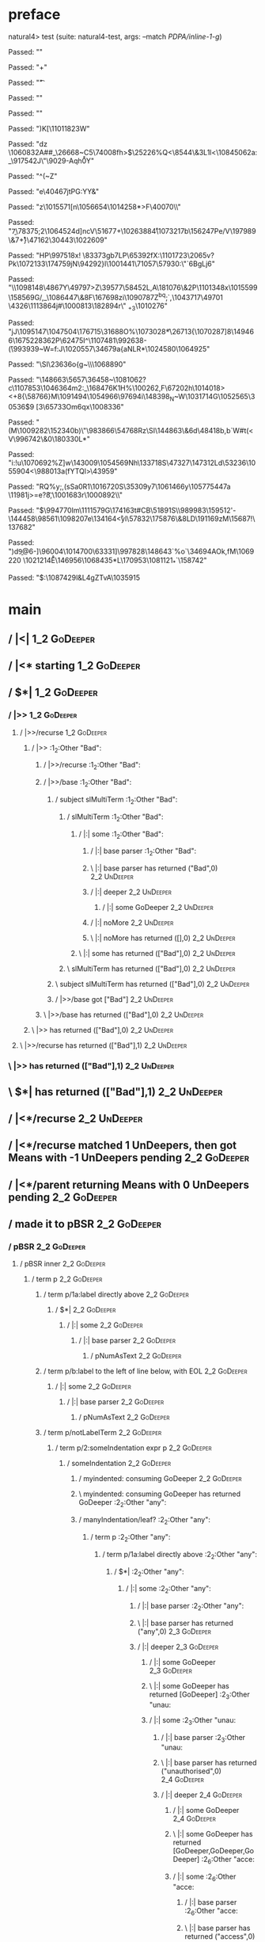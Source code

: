 * preface
:PROPERTIES:
:VISIBILITY: folded
:END:

natural4> test (suite: natural4-test, args: --match /PDPA/inline-1-g/)

Passed:
""

Passed:
"+"

Passed:
"\t"

Passed:
""

Passed:
""

Passed:
"\ACK[N3i"

Passed:
"\FSH"

Passed:
"hvU\1065177 \1096157K"

Passed:
"\136084\SO"

Passed:
"xv\SI"

Passed:
"a8Y@Q@l\1080689hF"

Passed:
"_\57648\FS\DLE\FS\DC2f"

Passed:
"V\1014701\199774\GS\63480\a"

Passed:
"\141703\&2c\DLE"

Passed:
""

Passed:
"\DLEksV9\NAK\US.\EMH\DC3ynl"

Passed:
"\153014q\200856I\984187\153642\&4R\41745\96016"

Passed:
"FbT/+\20357\SYNy&\31366\CAN"

Passed:
"0\US=\1082753\\IfR\988193\ENQ\45847n\b"

Passed:
"\ETB\t7}\54338-"

Passed:
"\1090067m\1034669Kk\SOH\CAN{d"

Passed:
"/!Cui,\ENQ~\161862\DC3"

Passed:
"\182818\1009268\1065259qU"

Passed:
"(\168922\DC2C\DC1\US\"\SOH\FS\198188;\1078629vA\1014929"

Passed:
"\989567#\DC2\FS\1102512z\1070809\1058240x\6296\&6H\FSM\DC1%\96100s"

Passed:
"LmA\ah\SUB{\b\171911\139329\ACKS}\1014160\198423-\1111329"

Passed:
"^\180977\&7\1056861%h\FS\CAN\GS\52576\DC1\1102810\\,l4\155871Qb,\1092082]\93788"

Passed:
"\1054714\NAK\GSu7X\163687"

Passed:
"1|Aj10B"

Passed:
"\1060886\v\23611dF/\SI\DC4\ESCAm\988930\142692\bat!\140052z\148219+8\EMC"

Passed:
"\1063924\EOT\GS\v![G\GS\GS"

Passed:
"g\133566j;\EOT\NUL\ETX-\1007739V\DC1U*qI%\FS{L\40299\DC1\r~"

Passed:
"\1087072R.\t8\EM\ETB\44914\DC2\b\"j\1058333\DLE\ns\1008357\181755"

Passed:
"\52265R<\ENQ\1018951\26098N\1067670\US\178903"

Passed:
"x\1082788V\1020271w\ENQ\136745i`\EM\"\DLER'`#\1107669V=$\SOH#G\1068819HHq\FS\DC4\CAN"

Passed:
"u\DLE\1039950F\STXL\1042508\1012738Y\1007883\SOHkJ \r\14935F0>\nkP\n\CAN9y\1057430Tq\SUBR"

Passed:
"thh\GS\1002211\175416\SYN\DC1\71704\67266\1046406"

Passed:
"M\1102226\ESCnt4%1aoar\DEL=gemrX\1097313"

Passed:
";\96903e\DC4W\139379w<\1111133u\SYN\49223WoG>\1003060\njs\DEL[\ACKIhu\ACKg5E\180384"

Passed:
"\58519X\1110006\f\1083949e+\42363Dm\t>\175391\&4\RS{[#I\US\992603\1094836fe"

Passed:
"'\ETX\1017892\\\US.\n\ETB,r\GSi\1009548\DEL\ETX\SUBOIKnr,\134190TFU\166298"

Passed:
"\66640^\v:Q\990692\54510v\757~1\SYN&\rw>P\162416hjp"

Passed:
"\FS\ESC%%c\1021626\STX\US\182128\128359\DC2*\bF1L\SO~i\1058904kv\DC2\SUB3}.\SI\74575v3=~!\129292m\989324\SOH"

Passed:
"p*:\7945=*\1023203@\a\1021713\DEL)9\159988$\a*^)\SYNQZ>\DLE\DC1@zZk\100444\95983\\\74027\987899"

Passed:
"\1021623\SOH\31081e\1069841E=\1032411W#\ENQ\US\RS.:\1022324]\SYN.\96730V\54190"

Passed:
"\133595\182451.6\11376+,E\169948j\f\182549]\ACK\ACK\v"

Passed:
"sXD\DLE1N\197255T\1092764)5?9VN\SUB\67610({\1104153\1045998\&8k\DC3\RS1$\1061097YK\15226\1043101\1051232\NUL\1089830i&\DLE$\47257\98375\1001161\&8}^\53674"

Passed:
"e3\983564YzD.r\1099011HSl\STX%\NUL#Q\178992\1066067L~\1053813=\155000\45928\&8*\139234D\a\DC1\1045154\DC4B]\4605hn\STXyuf\EMl"

Passed:
"r/\988929=F&80J\1069920frm$V\f\t&\NULg\bi(\1022555B"

Passed:
"<\ETB\DC3"

Passed:
"\f\NUL2~t\DC2\66193\68492_"

Passed:
"j<bO\GS\983767\47536\1036464\991063!\EOTCx\185925\DC4F\DC3\8937\&9-b\DC2J\1094760\STX\178382\1047025F\ESC'!\183662t>\7833U\DC1\53893z\1072852(x\DELO\DLE"

Passed:
"te\n\1007992\&7jK \DEL"

Passed:
"\1048693Cj5Py\1034323\&0)\55185?SQ\71841\t>t8\aA(Q"

Passed:
"\1047989J\986445q\bO\153148\DLE\1049307V\SYNRe"

Passed:
"\NUL\133091\SYNJ\97625\DELW\1021290u\7867'fB\SI\SYNo\42488\NULZ`\69257V+\10765\&5E\990291\NAK\ETB\SOH.j=\ENQ'\45064\\TK\DC3-\rhv\156\1042414\1023089\vYwv\GS\1057095`\US"

Passed:
"h!q'\DLE\1061026\\R'h\29397_\197058\185772\131864MR\f=l\1013939+\18786\DEL.';|Ti~\ACK\74067:P\DC1\nk#\1090579he"

Passed:
"x6.7t\FSj\t\995316o.\EOT=\t,\48184(\GS:\154324Z\ETX\SI=n\128854$5\25029D]@\1059823\DELV"

Passed:
"\US8;!Qs\"\ESCg)7\ETBC\1110509@[2o#G:U\SO\993249\ESCW\1044821\&5\1041441\ETX\1068607\182647"

Passed:
"\998672\&0p\DC1%h\":7\1003329;bU:C\134644&\1052850,GjV'\ACK^\183900\1045150{(\a+\187471\1099407\1076524]\1103265J\DC1"

Passed:
"Y\159998kU{ U\NUL\USHeA8\STXu\1074692k\1094414KoS_\25916gC\198680\EMI\66868#B4\GSh\1024056W\157457qY\SO\ESC"

Passed:
"\DC3C \DC4g\FS}\992620\1090098\avY^5(Saj(\GS\DLE\145154\EOT\164685\1077729\157017\ENQ\52193\1056810bz\173782\1088206\1108772\1090106\&4<[*\170738\"\NUL\1018628<b_\152415AmD\1020018\\\1041386\21322\1018193D"

Passed:
"\1026859\1067656VY\17972"

Passed:
"}\ENQS\NAK\v\1083708\142724=\ENQ|K\197435\\\989879CybC;\NAKg\45113\16428!Q\25754\&1.jF_C\ACK\63557%\FS[\1077596E\DC2\EM\148026o/\SI\NAK)h"

Passed:
"\SOHB\985824\&6\EM`\DEL\149194\43909\SOt\72884\NUL!P)BI\RS.gXlbY\68919\&7\1086880Sf,NXmVZ\156701.\1024728?\aZ\DC1\991210\1006840cypJTL\1088140A"

Passed:
"d\20892Y\18093~\b\176523U<K}KC.\ESC<\162407\1108534!\b>/]8)K[\1101182\SO\GS\DC3W\nB"

Passed:
"dz \DC4\1060832A##_\ENQ8\26668~C5\74008fh\DC1>$\ENQ\25226%Q<\8544\&3L\DC1l<\rF\b\1080546\1084506\FSyk2a:_\917542J\"\9029-Aqh\SOwzp\r0Y"

Passed:
"^(~Z"

Passed:
"e\40467jtPG:YY&"

Passed:
"z\1015571[n\1056654\1014258*\FSI>F\40070\\\ENQ2"

Passed:
"\ENQD\b7\78375;2\1064524d]ncV\51677+\1026388\r4\1073217b\156247Pe/V\197989\&7\r+}\NULe\47162\30443\ACK\1022609"

Passed:
"HP\997518x\DEL!\ETX \83373gb7LP\65392fX:\SO\1101723\n\2065v?Pk\nZ\1072133\STX\174759jN\RSb\94292}l\1001441\71057\57930:\"`6BgLj6\NAK\CAN"

Passed:
"\\wz\1098148\4867Y\49797>Z\39577\fs\58452L,A\181076\&2P\1101348x\1015599\158569G/,\DC3\n_\1086447\&8F\167698zi\SYNK{>-@\SI\1064691?\t{5)xoo\nb\1029465 l\ETBbFdQ\97214;i\990056n\r\ETB"

Passed:
"\1004152#EJ\1094994\ETX A\1096079@\1031382\4723mR$\1103086\RS4\180399\"O\rU\GS\STX?\21459\v\1013016O%\EMnhHu^m"

Passed:
"dg\DC1S6~\51589\&1$\165872\118935\DLEx\1012892\181493E\ETBgeL\n\DC4\f?\1058529d\162059\v\"\179271\CAN&t/o\DC4\52362\1024802\&1"

Passed:
"\37763\119582\137571\RSJ\170921<\rQ\1014295@\147420*\STX"

Passed:
"'\SOH7yS~m\DLE\190062\n\ESC|tg\184176\&1;\38942\SOti;\78481M\129916\1070902P\1030987z\NUL\199982\&8i\14125b$_3\EOT\29079\161413\&0\DEL\b\ENQ\1024138l\NAK/O0\1052222XCG\141659\1045974hgoIY/\989308\a\1034564\SO\1042430_\146261"

Passed:
"Q\1019141\181261u\197480Bu\60784t\463Ye\46354\&48\19331UI"

Passed:
"+_LF 6\50182H\DC1\vi4\1087471oJM\b!k<\DC4%qwFo~\NULK\1014214\12504'1\EOT\1004029D\STX^]\DC3\1026547 z\990462/H\ACK \180622\ENQ4\DC4"

Passed:
"7"

Passed:
"V>\1030783LW\30009*?Us\NULK6;(Q\SOUi\RSs\1097914"

Passed:
"Cgf\DLE\161202|1\b\1027975\1042788\21940(''\DC2Q\197906C2l>\6360(\US\1022406\\\47445\&5\991716\99661K"

Passed:
"$\20534/AJ\f\7475SdZrU\1022786l\1089734\&9(KK;\SOX)`\1067732_\DC1\1058607w\1009162m|\985152\&1\CANi\996581\&5\rE#6\190748Fq"

Passed:
"\SOHuu\983064_~Ql\DC4E\74828Z\EMM\DC4\SUBn\47316\\H8\1014172\&7\5959\1059897TZ(\1063853k\r"

Passed:
"\SO\1096911\996307wM\NAKHe2Q\1064339\&8"

Passed:
"I\ENQJa\1041684\NULW\1113511\SI\a<\1015288\119986\1007858Zp\1013088eH(6\ap\ESC\n\DC2?j\1034456\SUB\DC3}L}\1090787Z^bq;`\SUB\SUB,\1043717\49701 \DC2\DC3\4326\1113864j#\DC4\1000813\182894r\bq\" _+3\1010276"

Passed:
"jJ\1095147\1047504\176715\ENQx\31688O%\1073028*\fQv2\f\26713{\1070287]8\f\1007289\149466\167522\r\98362P\62475I\EM^\1107481\992638-\v(\993939~W=f:J\1020557\34679a{aNLR*\EM\1024580\1064925"

Passed:
"\SI\23636o{g~\\\1068890\ESC\DC3"

Passed:
"\148663\5657\36458~\ENQ\1081062?c\DLE\SYNu\1107853\1046364m2\DLE:_\SOH\168476K1H\FSH%\100262\ETBf,F\ENQa\67202h\v\1065906\1014018>\SYN<+8{\58766\f\RS\SOH}M\ETXP\1091494\1054966\97694i\148398\nOp_N~W\1031714G\1052565\30536\NAK\SOH$9 [3\65733Om6qx\f\ENQ\1008336"

Passed:
"\v\ACK(M\DEL\1009282\152340b)\"\983866\54768Rz\SI\DC4\ENQ\144863\&6d\48418b,b`W#t(<V\996742\&0\180330L*\DC3"

Passed:
"i:!u\1070692%Z]w\143009\STXn\EOT\FSYo\1054569Nh\DELB\133718S\47327\147312Ld\53236\1055904<\988013a(fYTQl\EMn>\43959\ETX"

Passed:
"RQ%y;\f*\1008450\EOT,(sSa\RSo0R1\1016720S\35309y7\1061466y\1057754\DC47a\DC3 \11981j\STX>=e?\t8,\CAN\1001683r\US1\1000892\\"

Passed:
"$\994770Im\1111579G\174163t#CB\51891S\EOT\SYN\\n\989983\159512'-\144458\98561\1098207e\ENQ\134164\r<yl\57832\175876\&8LD\191169zM\15687!\137682"

Passed:
")d\DEL\b9@6-\NAK\SOGy]\96004\1014700\63331]\997828\FSCUIQ\ACK\SUB\148643`%o`\34694AOk,fM\1069220 \SOHi\1021214\r E\146956\1068435*L\170953\1081121_*\US\RS`\158742\DC4\ty*"

Passed:
"$:\1087429l\DC3&L\DC4gZTvA\1035915\ACK\SOHX[\47166"

Passed:
"7,/W\DLE\48042\25652\ENQDg\1111303\b\SOH9dB12\164312v\34775\1017644/\SI%\DC3\159216Q*hor\t!$Fu\1002627G\CAN\1108536\ENQ\ACK:*\DLE\NULF?\FSxFb"

Passed:
"\45905\&2"

Passed:
"`9\1013742\165112\SYNz\1053915k>\1109203\n\rk^l\179967=?-8I\EOT\SO{\n_2\74115\NULA?X\159633\DC2\138514d@zx{lm\DC1\139468\45167\18951N\1013494JIL$d\179788\v\SO\SOH\\Q,@e$\137111d\150605\1048546 \1008672\31065\999191)\SUBj\1104853[e\ACKg\34915r4[4\a"

Passed:
"\1108553\ETXeD[\GSg\1036948v4\68178me\SOHJ\63388\SYN\DLEV\11138:\993318>4\RS\137362\GS\SOH\SI;^c\69771\59640\&2`N\1336\DC1\DEL\EOTj\STX`k\RS_\1099100\EM\3630\DELdE*\US\"1\ETXnL\1027533z\1085060\1021639\RS\NAK\57529GR\131198\SOHC\24283\STXl\1085756+\161570\NUL|\151940Sq\f'.\1001348\1005880"

Passed:
"{\b}o}tj?{X\1110852O\9038k\1003415\143614\49134@"

+++ OK, passed 100 tests.
* Tokens
[GoDeeper,Other "Bad",UnDeeper,Means,GoDeeper,Other "any",GoDeeper,Other "unauthorised",GoDeeper,GoDeeper,GoDeeper,Other "access",UnDeeper,Or,GoDeeper,Other "use",UnDeeper,Or,GoDeeper,Other "disclosure",UnDeeper,Or,GoDeeper,Other "copying",UnDeeper,Or,GoDeeper,Other "modification",UnDeeper,Or,GoDeeper,Other "disposal",UnDeeper,UnDeeper,UnDeeper,UnDeeper,Other "of personal data",UnDeeper]
* main
:PROPERTIES:
:VISIBILITY: children
:END:

** / |<|                                                                                                                :1_2:GoDeeper:
** / |<* starting                                                                                                       :1_2:GoDeeper:
** / $*|                                                                                                                :1_2:GoDeeper:
*** / |>>                                                                                                              :1_2:GoDeeper:
**** / |>>/recurse                                                                                                    :1_2:GoDeeper:
***** / |>>                                                                                                           :1_2:Other "Bad":
****** / |>>/recurse                                                                                                 :1_2:Other "Bad":
****** / |>>/base                                                                                                    :1_2:Other "Bad":
******* / subject slMultiTerm                                                                                       :1_2:Other "Bad":
******** / slMultiTerm                                                                                             :1_2:Other "Bad":
********* / |:| some                                                                                              :1_2:Other "Bad":
********** / |:| base parser                                                                                     :1_2:Other "Bad":
********** \ |:| base parser has returned ("Bad",0)                                                               :2_2:UnDeeper:
********** / |:| deeper                                                                                           :2_2:UnDeeper:
*********** / |:| some GoDeeper                                                                                  :2_2:UnDeeper:
********** / |:| noMore                                                                                           :2_2:UnDeeper:
********** \ |:| noMore has returned ([],0)                                                                       :2_2:UnDeeper:
********* \ |:| some has returned (["Bad"],0)                                                                      :2_2:UnDeeper:
******** \ slMultiTerm has returned (["Bad"],0)                                                                     :2_2:UnDeeper:
******* \ subject slMultiTerm has returned (["Bad"],0)                                                               :2_2:UnDeeper:
******* / |>>/base got ["Bad"]                                                                                       :2_2:UnDeeper:
****** \ |>>/base has returned (["Bad"],0)                                                                            :2_2:UnDeeper:
***** \ |>> has returned (["Bad"],0)                                                                                   :2_2:UnDeeper:
**** \ |>>/recurse has returned (["Bad"],1)                                                                             :2_2:UnDeeper:
*** \ |>> has returned (["Bad"],1)                                                                                       :2_2:UnDeeper:
** \ $*| has returned (["Bad"],1)                                                                                         :2_2:UnDeeper:
** / |<*/recurse                                                                                                          :2_2:UnDeeper:
** / |<*/recurse matched 1 UnDeepers, then got Means with -1 UnDeepers pending                                          :2_2:GoDeeper:
** / |<*/parent returning Means with 0 UnDeepers pending                                                                :2_2:GoDeeper:
** / made it to pBSR                                                                                                    :2_2:GoDeeper:
*** / pBSR                                                                                                             :2_2:GoDeeper:
**** / pBSR inner                                                                                                     :2_2:GoDeeper:
***** / term p                                                                                                       :2_2:GoDeeper:
****** / term p/1a:label directly above                                                                             :2_2:GoDeeper:
******* / $*|                                                                                                      :2_2:GoDeeper:
******** / |:| some                                                                                               :2_2:GoDeeper:
********* / |:| base parser                                                                                      :2_2:GoDeeper:
********** / pNumAsText                                                                                         :2_2:GoDeeper:
****** / term p/b:label to the left of line below, with EOL                                                         :2_2:GoDeeper:
******* / |:| some                                                                                                 :2_2:GoDeeper:
******** / |:| base parser                                                                                        :2_2:GoDeeper:
********* / pNumAsText                                                                                           :2_2:GoDeeper:
****** / term p/notLabelTerm                                                                                        :2_2:GoDeeper:
******* / term p/2:someIndentation expr p                                                                          :2_2:GoDeeper:
******** / someIndentation                                                                                        :2_2:GoDeeper:
********* / myindented: consuming GoDeeper                                                                       :2_2:GoDeeper:
********* \ myindented: consuming GoDeeper has returned GoDeeper                                                  :2_2:Other "any":
********* / manyIndentation/leaf?                                                                                 :2_2:Other "any":
********** / term p                                                                                              :2_2:Other "any":
*********** / term p/1a:label directly above                                                                    :2_2:Other "any":
************ / $*|                                                                                             :2_2:Other "any":
************* / |:| some                                                                                      :2_2:Other "any":
************** / |:| base parser                                                                             :2_2:Other "any":
************** \ |:| base parser has returned ("any",0)                                                       :2_3:GoDeeper:
************** / |:| deeper                                                                                   :2_3:GoDeeper:
*************** / |:| some GoDeeper                                                                          :2_3:GoDeeper:
*************** \ |:| some GoDeeper has returned [GoDeeper]                                                   :2_3:Other "unau:
*************** / |:| some                                                                                    :2_3:Other "unau:
**************** / |:| base parser                                                                           :2_3:Other "unau:
**************** \ |:| base parser has returned ("unauthorised",0)                                            :2_4:GoDeeper:
**************** / |:| deeper                                                                                 :2_4:GoDeeper:
***************** / |:| some GoDeeper                                                                        :2_4:GoDeeper:
***************** \ |:| some GoDeeper has returned [GoDeeper,GoDeeper,GoDeeper]                                   :2_6:Other "acce:
***************** / |:| some                                                                                      :2_6:Other "acce:
****************** / |:| base parser                                                                             :2_6:Other "acce:
****************** \ |:| base parser has returned ("access",0)                                                    :3_6:UnDeeper:
****************** / |:| deeper                                                                                   :3_6:UnDeeper:
******************* / |:| some GoDeeper                                                                          :3_6:UnDeeper:
****************** / |:| noMore                                                                                   :3_6:UnDeeper:
****************** \ |:| noMore has returned ([],0)                                                               :3_6:UnDeeper:
***************** \ |:| some has returned (["access"],0)                                                           :3_6:UnDeeper:
**************** \ |:| deeper has returned (["access"],3)                                                           :3_6:UnDeeper:
*************** \ |:| some has returned (["unauthorised","access"],3)                                                :3_6:UnDeeper:
************** \ |:| deeper has returned (["unauthorised","access"],4)                                                :3_6:UnDeeper:
************* \ |:| some has returned (["any","unauthorised","access"],4)                                              :3_6:UnDeeper:
************* / pNumAsText                                                                                             :3_6:UnDeeper:
*********** / term p/b:label to the left of line below, with EOL                                                :2_2:Other "any":
************ / |:| some                                                                                        :2_2:Other "any":
************* / |:| base parser                                                                               :2_2:Other "any":
************* \ |:| base parser has returned ("any",0)                                                         :2_3:GoDeeper:
************* / |:| deeper                                                                                     :2_3:GoDeeper:
************** / |:| some GoDeeper                                                                            :2_3:GoDeeper:
************** \ |:| some GoDeeper has returned [GoDeeper]                                                     :2_3:Other "unau:
************** / |:| some                                                                                      :2_3:Other "unau:
*************** / |:| base parser                                                                             :2_3:Other "unau:
*************** \ |:| base parser has returned ("unauthorised",0)                                              :2_4:GoDeeper:
*************** / |:| deeper                                                                                   :2_4:GoDeeper:
**************** / |:| some GoDeeper                                                                          :2_4:GoDeeper:
**************** \ |:| some GoDeeper has returned [GoDeeper,GoDeeper,GoDeeper]                                     :2_6:Other "acce:
**************** / |:| some                                                                                        :2_6:Other "acce:
***************** / |:| base parser                                                                               :2_6:Other "acce:
***************** \ |:| base parser has returned ("access",0)                                                      :3_6:UnDeeper:
***************** / |:| deeper                                                                                     :3_6:UnDeeper:
****************** / |:| some GoDeeper                                                                            :3_6:UnDeeper:
***************** / |:| noMore                                                                                     :3_6:UnDeeper:
***************** \ |:| noMore has returned ([],0)                                                                 :3_6:UnDeeper:
**************** \ |:| some has returned (["access"],0)                                                             :3_6:UnDeeper:
*************** \ |:| deeper has returned (["access"],3)                                                             :3_6:UnDeeper:
************** \ |:| some has returned (["unauthorised","access"],3)                                                  :3_6:UnDeeper:
************* \ |:| deeper has returned (["unauthorised","access"],4)                                                  :3_6:UnDeeper:
************ \ |:| some has returned (["any","unauthorised","access"],4)                                                :3_6:UnDeeper:
************ / undeepers                                                                                                :3_6:UnDeeper:
************* / sameLine/undeepers: reached end of line; now need to clear 4 UnDeepers                                 :3_6:UnDeeper:
*********** / term p/notLabelTerm                                                                               :2_2:Other "any":
************ / term p/2:someIndentation expr p                                                                 :2_2:Other "any":
************* / someIndentation                                                                               :2_2:Other "any":
************** / myindented: consuming GoDeeper                                                              :2_2:Other "any":
************ / term p/3:plain p                                                                                :2_2:Other "any":
************* / pRelPred                                                                                      :2_2:Other "any":
************** / slRelPred                                                                                   :2_2:Other "any":
*************** / RPConstraint                                                                              :2_2:Other "any":
**************** / $*|                                                                                     :2_2:Other "any":
***************** / slMultiTerm                                                                           :2_2:Other "any":
****************** / |:| some                                                                            :2_2:Other "any":
******************* / |:| base parser                                                                   :2_2:Other "any":
******************* \ |:| base parser has returned ("any",0)                                             :2_3:GoDeeper:
******************* / |:| deeper                                                                         :2_3:GoDeeper:
******************** / |:| some GoDeeper                                                                :2_3:GoDeeper:
******************** \ |:| some GoDeeper has returned [GoDeeper]                                         :2_3:Other "unau:
******************** / |:| some                                                                          :2_3:Other "unau:
********************* / |:| base parser                                                                 :2_3:Other "unau:
********************* \ |:| base parser has returned ("unauthorised",0)                                  :2_4:GoDeeper:
********************* / |:| deeper                                                                       :2_4:GoDeeper:
********************** / |:| some GoDeeper                                                              :2_4:GoDeeper:
********************** \ |:| some GoDeeper has returned [GoDeeper,GoDeeper,GoDeeper]                         :2_6:Other "acce:
********************** / |:| some                                                                            :2_6:Other "acce:
*********************** / |:| base parser                                                                   :2_6:Other "acce:
*********************** \ |:| base parser has returned ("access",0)                                          :3_6:UnDeeper:
*********************** / |:| deeper                                                                         :3_6:UnDeeper:
************************ / |:| some GoDeeper                                                                :3_6:UnDeeper:
*********************** / |:| noMore                                                                         :3_6:UnDeeper:
*********************** \ |:| noMore has returned ([],0)                                                     :3_6:UnDeeper:
********************** \ |:| some has returned (["access"],0)                                                 :3_6:UnDeeper:
********************* \ |:| deeper has returned (["access"],3)                                                 :3_6:UnDeeper:
******************** \ |:| some has returned (["unauthorised","access"],3)                                      :3_6:UnDeeper:
******************* \ |:| deeper has returned (["unauthorised","access"],4)                                      :3_6:UnDeeper:
****************** \ |:| some has returned (["any","unauthorised","access"],4)                                    :3_6:UnDeeper:
***************** \ slMultiTerm has returned (["any","unauthorised","access"],4)                                   :3_6:UnDeeper:
**************** \ $*| has returned (["any","unauthorised","access"],4)                                             :3_6:UnDeeper:
**************** / |>| calling $>>                                                                                  :3_6:UnDeeper:
***************** / $>>                                                                                            :3_6:UnDeeper:
****************** / $>>/recurse                                                                                  :3_6:UnDeeper:
****************** / $>>/base                                                                                     :3_6:UnDeeper:
*************** / RPBoolStructR                                                                             :2_2:Other "any":
**************** / $*|                                                                                     :2_2:Other "any":
***************** / slMultiTerm                                                                           :2_2:Other "any":
****************** / |:| some                                                                            :2_2:Other "any":
******************* / |:| base parser                                                                   :2_2:Other "any":
******************* \ |:| base parser has returned ("any",0)                                             :2_3:GoDeeper:
******************* / |:| deeper                                                                         :2_3:GoDeeper:
******************** / |:| some GoDeeper                                                                :2_3:GoDeeper:
******************** \ |:| some GoDeeper has returned [GoDeeper]                                         :2_3:Other "unau:
******************** / |:| some                                                                          :2_3:Other "unau:
********************* / |:| base parser                                                                 :2_3:Other "unau:
********************* \ |:| base parser has returned ("unauthorised",0)                                  :2_4:GoDeeper:
********************* / |:| deeper                                                                       :2_4:GoDeeper:
********************** / |:| some GoDeeper                                                              :2_4:GoDeeper:
********************** \ |:| some GoDeeper has returned [GoDeeper,GoDeeper,GoDeeper]                         :2_6:Other "acce:
********************** / |:| some                                                                            :2_6:Other "acce:
*********************** / |:| base parser                                                                   :2_6:Other "acce:
*********************** \ |:| base parser has returned ("access",0)                                          :3_6:UnDeeper:
*********************** / |:| deeper                                                                         :3_6:UnDeeper:
************************ / |:| some GoDeeper                                                                :3_6:UnDeeper:
*********************** / |:| noMore                                                                         :3_6:UnDeeper:
*********************** \ |:| noMore has returned ([],0)                                                     :3_6:UnDeeper:
********************** \ |:| some has returned (["access"],0)                                                 :3_6:UnDeeper:
********************* \ |:| deeper has returned (["access"],3)                                                 :3_6:UnDeeper:
******************** \ |:| some has returned (["unauthorised","access"],3)                                      :3_6:UnDeeper:
******************* \ |:| deeper has returned (["unauthorised","access"],4)                                      :3_6:UnDeeper:
****************** \ |:| some has returned (["any","unauthorised","access"],4)                                    :3_6:UnDeeper:
***************** \ slMultiTerm has returned (["any","unauthorised","access"],4)                                   :3_6:UnDeeper:
**************** \ $*| has returned (["any","unauthorised","access"],4)                                             :3_6:UnDeeper:
**************** / |>| calling $>>                                                                                  :3_6:UnDeeper:
***************** / $>>                                                                                            :3_6:UnDeeper:
****************** / $>>/recurse                                                                                  :3_6:UnDeeper:
****************** / $>>/base                                                                                     :3_6:UnDeeper:
*************** / RPMT                                                                                      :2_2:Other "any":
**************** / $*|                                                                                     :2_2:Other "any":
***************** / slAKA                                                                                 :2_2:Other "any":
****************** / $*|                                                                                 :2_2:Other "any":
******************* / slAKA base                                                                        :2_2:Other "any":
******************** / slMultiTerm                                                                     :2_2:Other "any":
********************* / |:| some                                                                      :2_2:Other "any":
********************** / |:| base parser                                                             :2_2:Other "any":
********************** \ |:| base parser has returned ("any",0)                                       :2_3:GoDeeper:
********************** / |:| deeper                                                                   :2_3:GoDeeper:
*********************** / |:| some GoDeeper                                                          :2_3:GoDeeper:
*********************** \ |:| some GoDeeper has returned [GoDeeper]                                   :2_3:Other "unau:
*********************** / |:| some                                                                    :2_3:Other "unau:
************************ / |:| base parser                                                           :2_3:Other "unau:
************************ \ |:| base parser has returned ("unauthorised",0)                            :2_4:GoDeeper:
************************ / |:| deeper                                                                 :2_4:GoDeeper:
************************* / |:| some GoDeeper                                                        :2_4:GoDeeper:
************************* \ |:| some GoDeeper has returned [GoDeeper,GoDeeper,GoDeeper]                   :2_6:Other "acce:
************************* / |:| some                                                                      :2_6:Other "acce:
************************** / |:| base parser                                                             :2_6:Other "acce:
************************** \ |:| base parser has returned ("access",0)                                    :3_6:UnDeeper:
************************** / |:| deeper                                                                   :3_6:UnDeeper:
*************************** / |:| some GoDeeper                                                          :3_6:UnDeeper:
************************** / |:| noMore                                                                   :3_6:UnDeeper:
************************** \ |:| noMore has returned ([],0)                                               :3_6:UnDeeper:
************************* \ |:| some has returned (["access"],0)                                           :3_6:UnDeeper:
************************ \ |:| deeper has returned (["access"],3)                                           :3_6:UnDeeper:
*********************** \ |:| some has returned (["unauthorised","access"],3)                                :3_6:UnDeeper:
********************** \ |:| deeper has returned (["unauthorised","access"],4)                                :3_6:UnDeeper:
********************* \ |:| some has returned (["any","unauthorised","access"],4)                              :3_6:UnDeeper:
******************** \ slMultiTerm has returned (["any","unauthorised","access"],4)                             :3_6:UnDeeper:
******************* \ slAKA base has returned (["any","unauthorised","access"],4)                                :3_6:UnDeeper:
****************** \ $*| has returned (["any","unauthorised","access"],4)                                         :3_6:UnDeeper:
****************** / |>>                                                                                          :3_6:UnDeeper:
******************* / |>>/recurse                                                                                :3_6:UnDeeper:
******************* / |>>/base                                                                                   :3_6:UnDeeper:
******************** / slAKA optional akapart                                                                   :3_6:UnDeeper:
********************* / |?| optional something                                                                 :3_6:UnDeeper:
********************** / |>>                                                                                  :3_6:UnDeeper:
*********************** / |>>/recurse                                                                        :3_6:UnDeeper:
*********************** / |>>/base                                                                           :3_6:UnDeeper:
************************ / PAKA/akapart                                                                     :3_6:UnDeeper:
************************* / $>|                                                                            :3_6:UnDeeper:
************************** / Aka Token                                                                    :3_6:UnDeeper:
********************* \ |?| optional something has returned (Nothing,0)                                        :3_6:UnDeeper:
******************** \ slAKA optional akapart has returned (Nothing,0)                                          :3_6:UnDeeper:
******************** / |>>/base got Nothing                                                                     :3_6:UnDeeper:
******************* \ |>>/base has returned (Nothing,0)                                                          :3_6:UnDeeper:
****************** \ |>> has returned (Nothing,0)                                                                 :3_6:UnDeeper:
****************** / |>>                                                                                          :3_6:UnDeeper:
******************* / |>>/recurse                                                                                :3_6:UnDeeper:
******************* / |>>/base                                                                                   :3_6:UnDeeper:
******************** / slAKA optional typically                                                                 :3_6:UnDeeper:
********************* / |?| optional something                                                                 :3_6:UnDeeper:
********************** / |>>                                                                                  :3_6:UnDeeper:
*********************** / |>>/recurse                                                                        :3_6:UnDeeper:
*********************** / |>>/base                                                                           :3_6:UnDeeper:
************************ / typically                                                                        :3_6:UnDeeper:
************************* / $>|                                                                            :3_6:UnDeeper:
********************* \ |?| optional something has returned (Nothing,0)                                        :3_6:UnDeeper:
******************** \ slAKA optional typically has returned (Nothing,0)                                        :3_6:UnDeeper:
******************** / |>>/base got Nothing                                                                     :3_6:UnDeeper:
******************* \ |>>/base has returned (Nothing,0)                                                          :3_6:UnDeeper:
****************** \ |>> has returned (Nothing,0)                                                                 :3_6:UnDeeper:
****************** / slAKA: proceeding after base and entityalias are retrieved ...                               :3_6:UnDeeper:
****************** / pAKA: entityalias = Nothing                                                                  :3_6:UnDeeper:
***************** \ slAKA has returned (["any","unauthorised","access"],4)                                         :3_6:UnDeeper:
**************** \ $*| has returned (["any","unauthorised","access"],4)                                             :3_6:UnDeeper:
*************** \ RPMT has returned (RPMT ["any","unauthorised","access"],4)                                         :3_6:UnDeeper:
************** \ slRelPred has returned (RPMT ["any","unauthorised","access"],4)                                      :3_6:UnDeeper:
************** / undeepers                                                                                            :3_6:UnDeeper:
*************** / sameLine/undeepers: reached end of line; now need to clear 4 UnDeepers                             :3_6:UnDeeper:
********* / manyIndentation/deeper; calling someIndentation                                                       :2_2:Other "any":
********** / someIndentation                                                                                     :2_2:Other "any":
*********** / myindented: consuming GoDeeper                                                                    :2_2:Other "any":
******* / term p/3:plain p                                                                                         :2_2:GoDeeper:
******** / pRelPred                                                                                               :2_2:GoDeeper:
********* / slRelPred                                                                                            :2_2:GoDeeper:
********** / RPConstraint                                                                                       :2_2:GoDeeper:
*********** / $*|                                                                                              :2_2:GoDeeper:
************ / slMultiTerm                                                                                    :2_2:GoDeeper:
************* / |:| some                                                                                     :2_2:GoDeeper:
************** / |:| base parser                                                                            :2_2:GoDeeper:
*************** / pNumAsText                                                                               :2_2:GoDeeper:
********** / RPBoolStructR                                                                                      :2_2:GoDeeper:
*********** / $*|                                                                                              :2_2:GoDeeper:
************ / slMultiTerm                                                                                    :2_2:GoDeeper:
************* / |:| some                                                                                     :2_2:GoDeeper:
************** / |:| base parser                                                                            :2_2:GoDeeper:
*************** / pNumAsText                                                                               :2_2:GoDeeper:
********** / RPMT                                                                                               :2_2:GoDeeper:
*********** / $*|                                                                                              :2_2:GoDeeper:
************ / slAKA                                                                                          :2_2:GoDeeper:
************* / $*|                                                                                          :2_2:GoDeeper:
************** / slAKA base                                                                                 :2_2:GoDeeper:
*************** / slMultiTerm                                                                              :2_2:GoDeeper:
**************** / |:| some                                                                               :2_2:GoDeeper:
***************** / |:| base parser                                                                      :2_2:GoDeeper:
****************** / pNumAsText                                                                         :2_2:GoDeeper:
**** / withPrePost                                                                                                    :2_2:GoDeeper:
***** / expectUnDeepers                                                                                              :2_2:GoDeeper:
****** / pNumAsText                                                                                                 :2_2:GoDeeper:
****** / pNumAsText                                                                                                   :2_3:GoDeeper:
****** / pNumAsText                                                                                                     :2_4:GoDeeper:
****** / pNumAsText                                                                                                       :2_5:GoDeeper:
****** / pNumAsText                                                                                                         :2_6:GoDeeper:
****** / ignoring ["GD","any","GD","unauthorised","GD","GD","GD","access"]                                                 :3_5:Or:
**** / $*|                                                                                                            :2_2:GoDeeper:
***** / pre part                                                                                                     :2_2:GoDeeper:
****** / aboveNextLineKeyword                                                                                        :2_2:Other "any":
******* / |<|                                                                                                       :2_2:Other "any":
******* / |<* starting                                                                                              :2_2:Other "any":
******* / ->| trying to consume 1 GoDeepers                                                                         :2_2:Other "any":
******* / $*|                                                                                                       :2_2:Other "any":
******* \ $*| has returned ((),0)                                                                                   :2_2:Other "any":
****** / /*= lookAhead failed, delegating to plain /+=                                                               :2_2:Other "any":
****** / aboveNextLineKeyword                                                                                         :2_3:GoDeeper:
******* / |<|                                                                                                        :2_3:GoDeeper:
******* / |<* starting                                                                                               :2_3:GoDeeper:
******* / ->| trying to consume 1 GoDeepers                                                                          :2_3:GoDeeper:
******* / $*|                                                                                                        :2_3:GoDeeper:
******* \ $*| has returned ((),0)                                                                                    :2_3:GoDeeper:
******* / ->| success                                                                                                 :2_3:Other "unau:
******* / |>>                                                                                                         :2_3:Other "unau:
******** / |>>/recurse                                                                                               :2_3:Other "unau:
******** / |>>/base                                                                                                  :2_3:Other "unau:
********* / slMultiTerm                                                                                             :2_3:Other "unau:
********** / |:| some                                                                                              :2_3:Other "unau:
*********** / |:| base parser                                                                                     :2_3:Other "unau:
*********** \ |:| base parser has returned ("unauthorised",0)                                                      :2_4:GoDeeper:
*********** / |:| deeper                                                                                           :2_4:GoDeeper:
************ / |:| some GoDeeper                                                                                  :2_4:GoDeeper:
************ \ |:| some GoDeeper has returned [GoDeeper,GoDeeper,GoDeeper]                                             :2_6:Other "acce:
************ / |:| some                                                                                                :2_6:Other "acce:
************* / |:| base parser                                                                                       :2_6:Other "acce:
************* \ |:| base parser has returned ("access",0)                                                              :3_6:UnDeeper:
************* / |:| deeper                                                                                             :3_6:UnDeeper:
************** / |:| some GoDeeper                                                                                    :3_6:UnDeeper:
************* / |:| noMore                                                                                             :3_6:UnDeeper:
************* \ |:| noMore has returned ([],0)                                                                         :3_6:UnDeeper:
************ \ |:| some has returned (["access"],0)                                                                     :3_6:UnDeeper:
*********** \ |:| deeper has returned (["access"],3)                                                                     :3_6:UnDeeper:
********** \ |:| some has returned (["unauthorised","access"],3)                                                          :3_6:UnDeeper:
********* \ slMultiTerm has returned (["unauthorised","access"],3)                                                         :3_6:UnDeeper:
********* / |>>/base got ["unauthorised","access"]                                                                         :3_6:UnDeeper:
******** \ |>>/base has returned (["unauthorised","access"],3)                                                              :3_6:UnDeeper:
******* \ |>> has returned (["unauthorised","access"],3)                                                                     :3_6:UnDeeper:
******* / |<*/recurse                                                                                                        :3_6:UnDeeper:
******* / |<*/recurse matched 1 UnDeepers, then got Or with -1 UnDeepers pending                                           :3_6:GoDeeper:
******* / |<*/parent returning Or with 3 UnDeepers pending                                                                 :3_6:GoDeeper:
****** \ aboveNextLineKeyword has returned ((["unauthorised","access"],Or),3)                                               :3_6:GoDeeper:
****** / got back toreturn=(["unauthorised","access"],Or) with n=3; maxDepth=1; guard is n < maxDepth = False               :3_6:GoDeeper:
****** / /*= lookAhead failed, delegating to plain /+=                                                                :2_3:GoDeeper:
****** / aboveNextLineKeyword                                                                                          :2_3:Other "unau:
******* / |<|                                                                                                         :2_3:Other "unau:
******* / |<* starting                                                                                                :2_3:Other "unau:
******* / ->| trying to consume 1 GoDeepers                                                                           :2_3:Other "unau:
******* / $*|                                                                                                         :2_3:Other "unau:
******* \ $*| has returned ((),0)                                                                                     :2_3:Other "unau:
****** / /*= lookAhead failed, delegating to plain /+=                                                                 :2_3:Other "unau:
****** / aboveNextLineKeyword                                                                                           :2_4:GoDeeper:
******* / |<|                                                                                                          :2_4:GoDeeper:
******* / |<* starting                                                                                                 :2_4:GoDeeper:
******* / ->| trying to consume 1 GoDeepers                                                                            :2_4:GoDeeper:
******* / $*|                                                                                                          :2_4:GoDeeper:
******* \ $*| has returned ((),0)                                                                                      :2_4:GoDeeper:
******* / ->| success                                                                                                    :2_5:GoDeeper:
******* / |>>                                                                                                            :2_5:GoDeeper:
******** / |>>/recurse                                                                                                  :2_5:GoDeeper:
********* / |>>                                                                                                          :2_6:GoDeeper:
********** / |>>/recurse                                                                                                :2_6:GoDeeper:
*********** / |>>                                                                                                       :2_6:Other "acce:
************ / |>>/recurse                                                                                             :2_6:Other "acce:
************ / |>>/base                                                                                                :2_6:Other "acce:
************* / slMultiTerm                                                                                           :2_6:Other "acce:
************** / |:| some                                                                                            :2_6:Other "acce:
*************** / |:| base parser                                                                                   :2_6:Other "acce:
*************** \ |:| base parser has returned ("access",0)                                                          :3_6:UnDeeper:
*************** / |:| deeper                                                                                         :3_6:UnDeeper:
**************** / |:| some GoDeeper                                                                                :3_6:UnDeeper:
*************** / |:| noMore                                                                                         :3_6:UnDeeper:
*************** \ |:| noMore has returned ([],0)                                                                     :3_6:UnDeeper:
************** \ |:| some has returned (["access"],0)                                                                 :3_6:UnDeeper:
************* \ slMultiTerm has returned (["access"],0)                                                                :3_6:UnDeeper:
************* / |>>/base got ["access"]                                                                                :3_6:UnDeeper:
************ \ |>>/base has returned (["access"],0)                                                                     :3_6:UnDeeper:
*********** \ |>> has returned (["access"],0)                                                                            :3_6:UnDeeper:
********** \ |>>/recurse has returned (["access"],1)                                                                      :3_6:UnDeeper:
********* \ |>> has returned (["access"],1)                                                                                :3_6:UnDeeper:
******** \ |>>/recurse has returned (["access"],2)                                                                          :3_6:UnDeeper:
******* \ |>> has returned (["access"],2)                                                                                    :3_6:UnDeeper:
******* / |<*/recurse                                                                                                        :3_6:UnDeeper:
******* / |<*/recurse matched 1 UnDeepers, then got Or with -1 UnDeepers pending                                           :3_6:GoDeeper:
******* / |<*/parent returning Or with 2 UnDeepers pending                                                                 :3_6:GoDeeper:
****** \ aboveNextLineKeyword has returned ((["access"],Or),2)                                                              :3_6:GoDeeper:
****** / got back toreturn=(["access"],Or) with n=2; maxDepth=1; guard is n < maxDepth = False                              :3_6:GoDeeper:
****** / /*= lookAhead failed, delegating to plain /+=                                                                  :2_4:GoDeeper:
****** / aboveNextLineKeyword                                                                                             :2_5:GoDeeper:
******* / |<|                                                                                                            :2_5:GoDeeper:
******* / |<* starting                                                                                                   :2_5:GoDeeper:
******* / ->| trying to consume 1 GoDeepers                                                                              :2_5:GoDeeper:
******* / $*|                                                                                                            :2_5:GoDeeper:
******* \ $*| has returned ((),0)                                                                                        :2_5:GoDeeper:
******* / ->| success                                                                                                      :2_6:GoDeeper:
******* / |>>                                                                                                              :2_6:GoDeeper:
******** / |>>/recurse                                                                                                    :2_6:GoDeeper:
********* / |>>                                                                                                           :2_6:Other "acce:
********** / |>>/recurse                                                                                                 :2_6:Other "acce:
********** / |>>/base                                                                                                    :2_6:Other "acce:
*********** / slMultiTerm                                                                                               :2_6:Other "acce:
************ / |:| some                                                                                                :2_6:Other "acce:
************* / |:| base parser                                                                                       :2_6:Other "acce:
************* \ |:| base parser has returned ("access",0)                                                              :3_6:UnDeeper:
************* / |:| deeper                                                                                             :3_6:UnDeeper:
************** / |:| some GoDeeper                                                                                    :3_6:UnDeeper:
************* / |:| noMore                                                                                             :3_6:UnDeeper:
************* \ |:| noMore has returned ([],0)                                                                         :3_6:UnDeeper:
************ \ |:| some has returned (["access"],0)                                                                     :3_6:UnDeeper:
*********** \ slMultiTerm has returned (["access"],0)                                                                    :3_6:UnDeeper:
*********** / |>>/base got ["access"]                                                                                    :3_6:UnDeeper:
********** \ |>>/base has returned (["access"],0)                                                                         :3_6:UnDeeper:
********* \ |>> has returned (["access"],0)                                                                                :3_6:UnDeeper:
******** \ |>>/recurse has returned (["access"],1)                                                                          :3_6:UnDeeper:
******* \ |>> has returned (["access"],1)                                                                                    :3_6:UnDeeper:
******* / |<*/recurse                                                                                                        :3_6:UnDeeper:
******* / |<*/recurse matched 1 UnDeepers, then got Or with -1 UnDeepers pending                                           :3_6:GoDeeper:
******* / |<*/parent returning Or with 1 UnDeepers pending                                                                 :3_6:GoDeeper:
****** \ aboveNextLineKeyword has returned ((["access"],Or),1)                                                              :3_6:GoDeeper:
****** / got back toreturn=(["access"],Or) with n=1; maxDepth=1; guard is n < maxDepth = False                              :3_6:GoDeeper:
****** / /*= lookAhead failed, delegating to plain /+=                                                                    :2_5:GoDeeper:
****** / aboveNextLineKeyword                                                                                               :2_6:GoDeeper:
******* / |<|                                                                                                              :2_6:GoDeeper:
******* / |<* starting                                                                                                     :2_6:GoDeeper:
******* / ->| trying to consume 1 GoDeepers                                                                                :2_6:GoDeeper:
******* / $*|                                                                                                              :2_6:GoDeeper:
******* \ $*| has returned ((),0)                                                                                          :2_6:GoDeeper:
******* / ->| success                                                                                                       :2_6:Other "acce:
******* / |>>                                                                                                               :2_6:Other "acce:
******** / |>>/recurse                                                                                                     :2_6:Other "acce:
******** / |>>/base                                                                                                        :2_6:Other "acce:
********* / slMultiTerm                                                                                                   :2_6:Other "acce:
********** / |:| some                                                                                                    :2_6:Other "acce:
*********** / |:| base parser                                                                                           :2_6:Other "acce:
*********** \ |:| base parser has returned ("access",0)                                                                  :3_6:UnDeeper:
*********** / |:| deeper                                                                                                 :3_6:UnDeeper:
************ / |:| some GoDeeper                                                                                        :3_6:UnDeeper:
*********** / |:| noMore                                                                                                 :3_6:UnDeeper:
*********** \ |:| noMore has returned ([],0)                                                                             :3_6:UnDeeper:
********** \ |:| some has returned (["access"],0)                                                                         :3_6:UnDeeper:
********* \ slMultiTerm has returned (["access"],0)                                                                        :3_6:UnDeeper:
********* / |>>/base got ["access"]                                                                                        :3_6:UnDeeper:
******** \ |>>/base has returned (["access"],0)                                                                             :3_6:UnDeeper:
******* \ |>> has returned (["access"],0)                                                                                    :3_6:UnDeeper:
******* / |<*/recurse                                                                                                        :3_6:UnDeeper:
******* / |<*/recurse matched 1 UnDeepers, then got Or with -1 UnDeepers pending                                           :3_6:GoDeeper:
******* / |<*/parent returning Or with 0 UnDeepers pending                                                                 :3_6:GoDeeper:
****** \ aboveNextLineKeyword has returned ((["access"],Or),0)                                                              :3_6:GoDeeper:
****** / got back toreturn=(["access"],Or) with n=0; maxDepth=1; guard is n < maxDepth = True                               :3_6:GoDeeper:
****** / /*= lookAhead succeeded, recursing greedily                                                                        :2_6:GoDeeper:
****** / aboveNextLineKeyword                                                                                                :2_6:Other "acce:
******* / |<|                                                                                                               :2_6:Other "acce:
******* / |<* starting                                                                                                      :2_6:Other "acce:
******* / ->| trying to consume 1 GoDeepers                                                                                 :2_6:Other "acce:
******* / $*|                                                                                                               :2_6:Other "acce:
******* \ $*| has returned ((),0)                                                                                           :2_6:Other "acce:
****** / /*= lookAhead failed, delegating to plain /+=                                                                       :2_6:Other "acce:
****** / aboveNextLineKeyword                                                                                                 :3_6:UnDeeper:
******* / |<|                                                                                                                :3_6:UnDeeper:
******* / |<* starting                                                                                                       :3_6:UnDeeper:
******* / ->| trying to consume 1 GoDeepers                                                                                  :3_6:UnDeeper:
******* / $*|                                                                                                                :3_6:UnDeeper:
******* \ $*| has returned ((),0)                                                                                            :3_6:UnDeeper:
****** / /*= lookAhead failed, delegating to plain /+=                                                                        :3_6:UnDeeper:
****** / /*= lookAhead succeeded, greedy recursion failed (no p1); returning p2.                                            :2_6:GoDeeper:
***** \ pre part has returned (["any","unauthorised"],4)                                                                     :2_6:GoDeeper:
**** \ $*| has returned (["any","unauthorised"],4)                                                                            :2_6:GoDeeper:
**** / made it to inner parser                                                                                                :2_6:GoDeeper:
***** / pBSR inner                                                                                                           :2_6:GoDeeper:
****** / term p                                                                                                             :2_6:GoDeeper:
******* / term p/1a:label directly above                                                                                   :2_6:GoDeeper:
******** / $*|                                                                                                            :2_6:GoDeeper:
********* / |:| some                                                                                                     :2_6:GoDeeper:
********** / |:| base parser                                                                                            :2_6:GoDeeper:
*********** / pNumAsText                                                                                               :2_6:GoDeeper:
******* / term p/b:label to the left of line below, with EOL                                                               :2_6:GoDeeper:
******** / |:| some                                                                                                       :2_6:GoDeeper:
********* / |:| base parser                                                                                              :2_6:GoDeeper:
********** / pNumAsText                                                                                                 :2_6:GoDeeper:
******* / term p/notLabelTerm                                                                                              :2_6:GoDeeper:
******** / term p/2:someIndentation expr p                                                                                :2_6:GoDeeper:
********* / someIndentation                                                                                              :2_6:GoDeeper:
********** / myindented: consuming GoDeeper                                                                             :2_6:GoDeeper:
********** \ myindented: consuming GoDeeper has returned GoDeeper                                                        :2_6:Other "acce:
********** / manyIndentation/leaf?                                                                                       :2_6:Other "acce:
*********** / term p                                                                                                    :2_6:Other "acce:
************ / term p/1a:label directly above                                                                          :2_6:Other "acce:
************* / $*|                                                                                                   :2_6:Other "acce:
************** / |:| some                                                                                            :2_6:Other "acce:
*************** / |:| base parser                                                                                   :2_6:Other "acce:
*************** \ |:| base parser has returned ("access",0)                                                          :3_6:UnDeeper:
*************** / |:| deeper                                                                                         :3_6:UnDeeper:
**************** / |:| some GoDeeper                                                                                :3_6:UnDeeper:
*************** / |:| noMore                                                                                         :3_6:UnDeeper:
*************** \ |:| noMore has returned ([],0)                                                                     :3_6:UnDeeper:
************** \ |:| some has returned (["access"],0)                                                                 :3_6:UnDeeper:
************** / pNumAsText                                                                                           :3_6:UnDeeper:
************ / term p/b:label to the left of line below, with EOL                                                      :2_6:Other "acce:
************* / |:| some                                                                                              :2_6:Other "acce:
************** / |:| base parser                                                                                     :2_6:Other "acce:
************** \ |:| base parser has returned ("access",0)                                                            :3_6:UnDeeper:
************** / |:| deeper                                                                                           :3_6:UnDeeper:
*************** / |:| some GoDeeper                                                                                  :3_6:UnDeeper:
************** / |:| noMore                                                                                           :3_6:UnDeeper:
************** \ |:| noMore has returned ([],0)                                                                       :3_6:UnDeeper:
************* \ |:| some has returned (["access"],0)                                                                   :3_6:UnDeeper:
************* / undeepers                                                                                              :3_6:UnDeeper:
************** / sameLine/undeepers: reached end of line; now need to clear 0 UnDeepers                               :3_6:UnDeeper:
************** / sameLine: success!                                                                                   :3_6:UnDeeper:
************* \ undeepers has returned ()                                                                              :3_6:UnDeeper:
************* / matching EOL                                                                                           :3_6:UnDeeper:
************ / term p/notLabelTerm                                                                                     :2_6:Other "acce:
************* / term p/2:someIndentation expr p                                                                       :2_6:Other "acce:
************** / someIndentation                                                                                     :2_6:Other "acce:
*************** / myindented: consuming GoDeeper                                                                    :2_6:Other "acce:
************* / term p/3:plain p                                                                                      :2_6:Other "acce:
************** / pRelPred                                                                                            :2_6:Other "acce:
*************** / slRelPred                                                                                         :2_6:Other "acce:
**************** / RPConstraint                                                                                    :2_6:Other "acce:
***************** / $*|                                                                                           :2_6:Other "acce:
****************** / slMultiTerm                                                                                 :2_6:Other "acce:
******************* / |:| some                                                                                  :2_6:Other "acce:
******************** / |:| base parser                                                                         :2_6:Other "acce:
******************** \ |:| base parser has returned ("access",0)                                                :3_6:UnDeeper:
******************** / |:| deeper                                                                               :3_6:UnDeeper:
********************* / |:| some GoDeeper                                                                      :3_6:UnDeeper:
******************** / |:| noMore                                                                               :3_6:UnDeeper:
******************** \ |:| noMore has returned ([],0)                                                           :3_6:UnDeeper:
******************* \ |:| some has returned (["access"],0)                                                       :3_6:UnDeeper:
****************** \ slMultiTerm has returned (["access"],0)                                                      :3_6:UnDeeper:
***************** \ $*| has returned (["access"],0)                                                                :3_6:UnDeeper:
***************** / |>| calling $>>                                                                                :3_6:UnDeeper:
****************** / $>>                                                                                          :3_6:UnDeeper:
******************* / $>>/recurse                                                                                :3_6:UnDeeper:
******************* / $>>/base                                                                                   :3_6:UnDeeper:
**************** / RPBoolStructR                                                                                   :2_6:Other "acce:
***************** / $*|                                                                                           :2_6:Other "acce:
****************** / slMultiTerm                                                                                 :2_6:Other "acce:
******************* / |:| some                                                                                  :2_6:Other "acce:
******************** / |:| base parser                                                                         :2_6:Other "acce:
******************** \ |:| base parser has returned ("access",0)                                                :3_6:UnDeeper:
******************** / |:| deeper                                                                               :3_6:UnDeeper:
********************* / |:| some GoDeeper                                                                      :3_6:UnDeeper:
******************** / |:| noMore                                                                               :3_6:UnDeeper:
******************** \ |:| noMore has returned ([],0)                                                           :3_6:UnDeeper:
******************* \ |:| some has returned (["access"],0)                                                       :3_6:UnDeeper:
****************** \ slMultiTerm has returned (["access"],0)                                                      :3_6:UnDeeper:
***************** \ $*| has returned (["access"],0)                                                                :3_6:UnDeeper:
***************** / |>| calling $>>                                                                                :3_6:UnDeeper:
****************** / $>>                                                                                          :3_6:UnDeeper:
******************* / $>>/recurse                                                                                :3_6:UnDeeper:
******************* / $>>/base                                                                                   :3_6:UnDeeper:
**************** / RPMT                                                                                            :2_6:Other "acce:
***************** / $*|                                                                                           :2_6:Other "acce:
****************** / slAKA                                                                                       :2_6:Other "acce:
******************* / $*|                                                                                       :2_6:Other "acce:
******************** / slAKA base                                                                              :2_6:Other "acce:
********************* / slMultiTerm                                                                           :2_6:Other "acce:
********************** / |:| some                                                                            :2_6:Other "acce:
*********************** / |:| base parser                                                                   :2_6:Other "acce:
*********************** \ |:| base parser has returned ("access",0)                                          :3_6:UnDeeper:
*********************** / |:| deeper                                                                         :3_6:UnDeeper:
************************ / |:| some GoDeeper                                                                :3_6:UnDeeper:
*********************** / |:| noMore                                                                         :3_6:UnDeeper:
*********************** \ |:| noMore has returned ([],0)                                                     :3_6:UnDeeper:
********************** \ |:| some has returned (["access"],0)                                                 :3_6:UnDeeper:
********************* \ slMultiTerm has returned (["access"],0)                                                :3_6:UnDeeper:
******************** \ slAKA base has returned (["access"],0)                                                   :3_6:UnDeeper:
******************* \ $*| has returned (["access"],0)                                                            :3_6:UnDeeper:
******************* / |>>                                                                                        :3_6:UnDeeper:
******************** / |>>/recurse                                                                              :3_6:UnDeeper:
******************** / |>>/base                                                                                 :3_6:UnDeeper:
********************* / slAKA optional akapart                                                                 :3_6:UnDeeper:
********************** / |?| optional something                                                               :3_6:UnDeeper:
*********************** / |>>                                                                                :3_6:UnDeeper:
************************ / |>>/recurse                                                                      :3_6:UnDeeper:
************************ / |>>/base                                                                         :3_6:UnDeeper:
************************* / PAKA/akapart                                                                   :3_6:UnDeeper:
************************** / $>|                                                                          :3_6:UnDeeper:
*************************** / Aka Token                                                                  :3_6:UnDeeper:
********************** \ |?| optional something has returned (Nothing,0)                                      :3_6:UnDeeper:
********************* \ slAKA optional akapart has returned (Nothing,0)                                        :3_6:UnDeeper:
********************* / |>>/base got Nothing                                                                   :3_6:UnDeeper:
******************** \ |>>/base has returned (Nothing,0)                                                        :3_6:UnDeeper:
******************* \ |>> has returned (Nothing,0)                                                               :3_6:UnDeeper:
******************* / |>>                                                                                        :3_6:UnDeeper:
******************** / |>>/recurse                                                                              :3_6:UnDeeper:
******************** / |>>/base                                                                                 :3_6:UnDeeper:
********************* / slAKA optional typically                                                               :3_6:UnDeeper:
********************** / |?| optional something                                                               :3_6:UnDeeper:
*********************** / |>>                                                                                :3_6:UnDeeper:
************************ / |>>/recurse                                                                      :3_6:UnDeeper:
************************ / |>>/base                                                                         :3_6:UnDeeper:
************************* / typically                                                                      :3_6:UnDeeper:
************************** / $>|                                                                          :3_6:UnDeeper:
********************** \ |?| optional something has returned (Nothing,0)                                      :3_6:UnDeeper:
********************* \ slAKA optional typically has returned (Nothing,0)                                      :3_6:UnDeeper:
********************* / |>>/base got Nothing                                                                   :3_6:UnDeeper:
******************** \ |>>/base has returned (Nothing,0)                                                        :3_6:UnDeeper:
******************* \ |>> has returned (Nothing,0)                                                               :3_6:UnDeeper:
******************* / slAKA: proceeding after base and entityalias are retrieved ...                             :3_6:UnDeeper:
******************* / pAKA: entityalias = Nothing                                                                :3_6:UnDeeper:
****************** \ slAKA has returned (["access"],0)                                                            :3_6:UnDeeper:
***************** \ $*| has returned (["access"],0)                                                                :3_6:UnDeeper:
**************** \ RPMT has returned (RPMT ["access"],0)                                                            :3_6:UnDeeper:
*************** \ slRelPred has returned (RPMT ["access"],0)                                                         :3_6:UnDeeper:
*************** / undeepers                                                                                          :3_6:UnDeeper:
**************** / sameLine/undeepers: reached end of line; now need to clear 0 UnDeepers                           :3_6:UnDeeper:
**************** / sameLine: success!                                                                               :3_6:UnDeeper:
*************** \ undeepers has returned ()                                                                          :3_6:UnDeeper:
************** \ pRelPred has returned RPMT ["access"]                                                                :3_6:UnDeeper:
************* \ term p/3:plain p has returned MyLeaf (RPMT ["access"])                                                 :3_6:UnDeeper:
************ \ term p/notLabelTerm has returned MyLeaf (RPMT ["access"])                                                :3_6:UnDeeper:
*********** \ term p has returned MyLeaf (RPMT ["access"])                                                               :3_6:UnDeeper:
*********** / binary(Or)                                                                                                 :3_6:UnDeeper:
*********** / binary(And)                                                                                                :3_6:UnDeeper:
*********** / binary(SetLess)                                                                                            :3_6:UnDeeper:
*********** / binary(SetPlus)                                                                                            :3_6:UnDeeper:
********** \ manyIndentation/leaf? has returned MyLeaf (RPMT ["access"])                                                  :3_6:UnDeeper:
********** / myindented: consuming UnDeeper                                                                               :3_6:UnDeeper:
********** \ myindented: consuming UnDeeper has returned UnDeeper                                                      :3_5:Or:
********* \ someIndentation has returned MyLeaf (RPMT ["access"])                                                       :3_5:Or:
******** \ term p/2:someIndentation expr p has returned MyLeaf (RPMT ["access"])                                         :3_5:Or:
******* \ term p/notLabelTerm has returned MyLeaf (RPMT ["access"])                                                       :3_5:Or:
****** \ term p has returned MyLeaf (RPMT ["access"])                                                                      :3_5:Or:
****** / binary(Or)                                                                                                        :3_5:Or:
****** \ binary(Or) has returned Or                                                                                         :3_6:GoDeeper:
****** / term p                                                                                                             :3_6:GoDeeper:
******* / term p/1a:label directly above                                                                                   :3_6:GoDeeper:
******** / $*|                                                                                                            :3_6:GoDeeper:
********* / |:| some                                                                                                     :3_6:GoDeeper:
********** / |:| base parser                                                                                            :3_6:GoDeeper:
*********** / pNumAsText                                                                                               :3_6:GoDeeper:
******* / term p/b:label to the left of line below, with EOL                                                               :3_6:GoDeeper:
******** / |:| some                                                                                                       :3_6:GoDeeper:
********* / |:| base parser                                                                                              :3_6:GoDeeper:
********** / pNumAsText                                                                                                 :3_6:GoDeeper:
******* / term p/notLabelTerm                                                                                              :3_6:GoDeeper:
******** / term p/2:someIndentation expr p                                                                                :3_6:GoDeeper:
********* / someIndentation                                                                                              :3_6:GoDeeper:
********** / myindented: consuming GoDeeper                                                                             :3_6:GoDeeper:
********** \ myindented: consuming GoDeeper has returned GoDeeper                                                        :3_6:Other "use":
********** / manyIndentation/leaf?                                                                                       :3_6:Other "use":
*********** / term p                                                                                                    :3_6:Other "use":
************ / term p/1a:label directly above                                                                          :3_6:Other "use":
************* / $*|                                                                                                   :3_6:Other "use":
************** / |:| some                                                                                            :3_6:Other "use":
*************** / |:| base parser                                                                                   :3_6:Other "use":
*************** \ |:| base parser has returned ("use",0)                                                             :4_6:UnDeeper:
*************** / |:| deeper                                                                                         :4_6:UnDeeper:
**************** / |:| some GoDeeper                                                                                :4_6:UnDeeper:
*************** / |:| noMore                                                                                         :4_6:UnDeeper:
*************** \ |:| noMore has returned ([],0)                                                                     :4_6:UnDeeper:
************** \ |:| some has returned (["use"],0)                                                                    :4_6:UnDeeper:
************** / pNumAsText                                                                                           :4_6:UnDeeper:
************ / term p/b:label to the left of line below, with EOL                                                      :3_6:Other "use":
************* / |:| some                                                                                              :3_6:Other "use":
************** / |:| base parser                                                                                     :3_6:Other "use":
************** \ |:| base parser has returned ("use",0)                                                               :4_6:UnDeeper:
************** / |:| deeper                                                                                           :4_6:UnDeeper:
*************** / |:| some GoDeeper                                                                                  :4_6:UnDeeper:
************** / |:| noMore                                                                                           :4_6:UnDeeper:
************** \ |:| noMore has returned ([],0)                                                                       :4_6:UnDeeper:
************* \ |:| some has returned (["use"],0)                                                                      :4_6:UnDeeper:
************* / undeepers                                                                                              :4_6:UnDeeper:
************** / sameLine/undeepers: reached end of line; now need to clear 0 UnDeepers                               :4_6:UnDeeper:
************** / sameLine: success!                                                                                   :4_6:UnDeeper:
************* \ undeepers has returned ()                                                                              :4_6:UnDeeper:
************* / matching EOL                                                                                           :4_6:UnDeeper:
************ / term p/notLabelTerm                                                                                     :3_6:Other "use":
************* / term p/2:someIndentation expr p                                                                       :3_6:Other "use":
************** / someIndentation                                                                                     :3_6:Other "use":
*************** / myindented: consuming GoDeeper                                                                    :3_6:Other "use":
************* / term p/3:plain p                                                                                      :3_6:Other "use":
************** / pRelPred                                                                                            :3_6:Other "use":
*************** / slRelPred                                                                                         :3_6:Other "use":
**************** / RPConstraint                                                                                    :3_6:Other "use":
***************** / $*|                                                                                           :3_6:Other "use":
****************** / slMultiTerm                                                                                 :3_6:Other "use":
******************* / |:| some                                                                                  :3_6:Other "use":
******************** / |:| base parser                                                                         :3_6:Other "use":
******************** \ |:| base parser has returned ("use",0)                                                   :4_6:UnDeeper:
******************** / |:| deeper                                                                               :4_6:UnDeeper:
********************* / |:| some GoDeeper                                                                      :4_6:UnDeeper:
******************** / |:| noMore                                                                               :4_6:UnDeeper:
******************** \ |:| noMore has returned ([],0)                                                           :4_6:UnDeeper:
******************* \ |:| some has returned (["use"],0)                                                          :4_6:UnDeeper:
****************** \ slMultiTerm has returned (["use"],0)                                                         :4_6:UnDeeper:
***************** \ $*| has returned (["use"],0)                                                                   :4_6:UnDeeper:
***************** / |>| calling $>>                                                                                :4_6:UnDeeper:
****************** / $>>                                                                                          :4_6:UnDeeper:
******************* / $>>/recurse                                                                                :4_6:UnDeeper:
******************* / $>>/base                                                                                   :4_6:UnDeeper:
**************** / RPBoolStructR                                                                                   :3_6:Other "use":
***************** / $*|                                                                                           :3_6:Other "use":
****************** / slMultiTerm                                                                                 :3_6:Other "use":
******************* / |:| some                                                                                  :3_6:Other "use":
******************** / |:| base parser                                                                         :3_6:Other "use":
******************** \ |:| base parser has returned ("use",0)                                                   :4_6:UnDeeper:
******************** / |:| deeper                                                                               :4_6:UnDeeper:
********************* / |:| some GoDeeper                                                                      :4_6:UnDeeper:
******************** / |:| noMore                                                                               :4_6:UnDeeper:
******************** \ |:| noMore has returned ([],0)                                                           :4_6:UnDeeper:
******************* \ |:| some has returned (["use"],0)                                                          :4_6:UnDeeper:
****************** \ slMultiTerm has returned (["use"],0)                                                         :4_6:UnDeeper:
***************** \ $*| has returned (["use"],0)                                                                   :4_6:UnDeeper:
***************** / |>| calling $>>                                                                                :4_6:UnDeeper:
****************** / $>>                                                                                          :4_6:UnDeeper:
******************* / $>>/recurse                                                                                :4_6:UnDeeper:
******************* / $>>/base                                                                                   :4_6:UnDeeper:
**************** / RPMT                                                                                            :3_6:Other "use":
***************** / $*|                                                                                           :3_6:Other "use":
****************** / slAKA                                                                                       :3_6:Other "use":
******************* / $*|                                                                                       :3_6:Other "use":
******************** / slAKA base                                                                              :3_6:Other "use":
********************* / slMultiTerm                                                                           :3_6:Other "use":
********************** / |:| some                                                                            :3_6:Other "use":
*********************** / |:| base parser                                                                   :3_6:Other "use":
*********************** \ |:| base parser has returned ("use",0)                                             :4_6:UnDeeper:
*********************** / |:| deeper                                                                         :4_6:UnDeeper:
************************ / |:| some GoDeeper                                                                :4_6:UnDeeper:
*********************** / |:| noMore                                                                         :4_6:UnDeeper:
*********************** \ |:| noMore has returned ([],0)                                                     :4_6:UnDeeper:
********************** \ |:| some has returned (["use"],0)                                                    :4_6:UnDeeper:
********************* \ slMultiTerm has returned (["use"],0)                                                   :4_6:UnDeeper:
******************** \ slAKA base has returned (["use"],0)                                                      :4_6:UnDeeper:
******************* \ $*| has returned (["use"],0)                                                               :4_6:UnDeeper:
******************* / |>>                                                                                        :4_6:UnDeeper:
******************** / |>>/recurse                                                                              :4_6:UnDeeper:
******************** / |>>/base                                                                                 :4_6:UnDeeper:
********************* / slAKA optional akapart                                                                 :4_6:UnDeeper:
********************** / |?| optional something                                                               :4_6:UnDeeper:
*********************** / |>>                                                                                :4_6:UnDeeper:
************************ / |>>/recurse                                                                      :4_6:UnDeeper:
************************ / |>>/base                                                                         :4_6:UnDeeper:
************************* / PAKA/akapart                                                                   :4_6:UnDeeper:
************************** / $>|                                                                          :4_6:UnDeeper:
*************************** / Aka Token                                                                  :4_6:UnDeeper:
********************** \ |?| optional something has returned (Nothing,0)                                      :4_6:UnDeeper:
********************* \ slAKA optional akapart has returned (Nothing,0)                                        :4_6:UnDeeper:
********************* / |>>/base got Nothing                                                                   :4_6:UnDeeper:
******************** \ |>>/base has returned (Nothing,0)                                                        :4_6:UnDeeper:
******************* \ |>> has returned (Nothing,0)                                                               :4_6:UnDeeper:
******************* / |>>                                                                                        :4_6:UnDeeper:
******************** / |>>/recurse                                                                              :4_6:UnDeeper:
******************** / |>>/base                                                                                 :4_6:UnDeeper:
********************* / slAKA optional typically                                                               :4_6:UnDeeper:
********************** / |?| optional something                                                               :4_6:UnDeeper:
*********************** / |>>                                                                                :4_6:UnDeeper:
************************ / |>>/recurse                                                                      :4_6:UnDeeper:
************************ / |>>/base                                                                         :4_6:UnDeeper:
************************* / typically                                                                      :4_6:UnDeeper:
************************** / $>|                                                                          :4_6:UnDeeper:
********************** \ |?| optional something has returned (Nothing,0)                                      :4_6:UnDeeper:
********************* \ slAKA optional typically has returned (Nothing,0)                                      :4_6:UnDeeper:
********************* / |>>/base got Nothing                                                                   :4_6:UnDeeper:
******************** \ |>>/base has returned (Nothing,0)                                                        :4_6:UnDeeper:
******************* \ |>> has returned (Nothing,0)                                                               :4_6:UnDeeper:
******************* / slAKA: proceeding after base and entityalias are retrieved ...                             :4_6:UnDeeper:
******************* / pAKA: entityalias = Nothing                                                                :4_6:UnDeeper:
****************** \ slAKA has returned (["use"],0)                                                               :4_6:UnDeeper:
***************** \ $*| has returned (["use"],0)                                                                   :4_6:UnDeeper:
**************** \ RPMT has returned (RPMT ["use"],0)                                                               :4_6:UnDeeper:
*************** \ slRelPred has returned (RPMT ["use"],0)                                                            :4_6:UnDeeper:
*************** / undeepers                                                                                          :4_6:UnDeeper:
**************** / sameLine/undeepers: reached end of line; now need to clear 0 UnDeepers                           :4_6:UnDeeper:
**************** / sameLine: success!                                                                               :4_6:UnDeeper:
*************** \ undeepers has returned ()                                                                          :4_6:UnDeeper:
************** \ pRelPred has returned RPMT ["use"]                                                                   :4_6:UnDeeper:
************* \ term p/3:plain p has returned MyLeaf (RPMT ["use"])                                                    :4_6:UnDeeper:
************ \ term p/notLabelTerm has returned MyLeaf (RPMT ["use"])                                                   :4_6:UnDeeper:
*********** \ term p has returned MyLeaf (RPMT ["use"])                                                                  :4_6:UnDeeper:
*********** / binary(Or)                                                                                                 :4_6:UnDeeper:
*********** / binary(And)                                                                                                :4_6:UnDeeper:
*********** / binary(SetLess)                                                                                            :4_6:UnDeeper:
*********** / binary(SetPlus)                                                                                            :4_6:UnDeeper:
********** \ manyIndentation/leaf? has returned MyLeaf (RPMT ["use"])                                                     :4_6:UnDeeper:
********** / myindented: consuming UnDeeper                                                                               :4_6:UnDeeper:
********** \ myindented: consuming UnDeeper has returned UnDeeper                                                      :4_5:Or:
********* \ someIndentation has returned MyLeaf (RPMT ["use"])                                                          :4_5:Or:
******** \ term p/2:someIndentation expr p has returned MyLeaf (RPMT ["use"])                                            :4_5:Or:
******* \ term p/notLabelTerm has returned MyLeaf (RPMT ["use"])                                                          :4_5:Or:
****** \ term p has returned MyLeaf (RPMT ["use"])                                                                         :4_5:Or:
****** / binary(Or)                                                                                                        :4_5:Or:
****** \ binary(Or) has returned Or                                                                                         :4_6:GoDeeper:
****** / term p                                                                                                             :4_6:GoDeeper:
******* / term p/1a:label directly above                                                                                   :4_6:GoDeeper:
******** / $*|                                                                                                            :4_6:GoDeeper:
********* / |:| some                                                                                                     :4_6:GoDeeper:
********** / |:| base parser                                                                                            :4_6:GoDeeper:
*********** / pNumAsText                                                                                               :4_6:GoDeeper:
******* / term p/b:label to the left of line below, with EOL                                                               :4_6:GoDeeper:
******** / |:| some                                                                                                       :4_6:GoDeeper:
********* / |:| base parser                                                                                              :4_6:GoDeeper:
********** / pNumAsText                                                                                                 :4_6:GoDeeper:
******* / term p/notLabelTerm                                                                                              :4_6:GoDeeper:
******** / term p/2:someIndentation expr p                                                                                :4_6:GoDeeper:
********* / someIndentation                                                                                              :4_6:GoDeeper:
********** / myindented: consuming GoDeeper                                                                             :4_6:GoDeeper:
********** \ myindented: consuming GoDeeper has returned GoDeeper                                                        :4_6:Other "disc:
********** / manyIndentation/leaf?                                                                                       :4_6:Other "disc:
*********** / term p                                                                                                    :4_6:Other "disc:
************ / term p/1a:label directly above                                                                          :4_6:Other "disc:
************* / $*|                                                                                                   :4_6:Other "disc:
************** / |:| some                                                                                            :4_6:Other "disc:
*************** / |:| base parser                                                                                   :4_6:Other "disc:
*************** \ |:| base parser has returned ("disclosure",0)                                                      :5_6:UnDeeper:
*************** / |:| deeper                                                                                         :5_6:UnDeeper:
**************** / |:| some GoDeeper                                                                                :5_6:UnDeeper:
*************** / |:| noMore                                                                                         :5_6:UnDeeper:
*************** \ |:| noMore has returned ([],0)                                                                     :5_6:UnDeeper:
************** \ |:| some has returned (["disclosure"],0)                                                             :5_6:UnDeeper:
************** / pNumAsText                                                                                           :5_6:UnDeeper:
************ / term p/b:label to the left of line below, with EOL                                                      :4_6:Other "disc:
************* / |:| some                                                                                              :4_6:Other "disc:
************** / |:| base parser                                                                                     :4_6:Other "disc:
************** \ |:| base parser has returned ("disclosure",0)                                                        :5_6:UnDeeper:
************** / |:| deeper                                                                                           :5_6:UnDeeper:
*************** / |:| some GoDeeper                                                                                  :5_6:UnDeeper:
************** / |:| noMore                                                                                           :5_6:UnDeeper:
************** \ |:| noMore has returned ([],0)                                                                       :5_6:UnDeeper:
************* \ |:| some has returned (["disclosure"],0)                                                               :5_6:UnDeeper:
************* / undeepers                                                                                              :5_6:UnDeeper:
************** / sameLine/undeepers: reached end of line; now need to clear 0 UnDeepers                               :5_6:UnDeeper:
************** / sameLine: success!                                                                                   :5_6:UnDeeper:
************* \ undeepers has returned ()                                                                              :5_6:UnDeeper:
************* / matching EOL                                                                                           :5_6:UnDeeper:
************ / term p/notLabelTerm                                                                                     :4_6:Other "disc:
************* / term p/2:someIndentation expr p                                                                       :4_6:Other "disc:
************** / someIndentation                                                                                     :4_6:Other "disc:
*************** / myindented: consuming GoDeeper                                                                    :4_6:Other "disc:
************* / term p/3:plain p                                                                                      :4_6:Other "disc:
************** / pRelPred                                                                                            :4_6:Other "disc:
*************** / slRelPred                                                                                         :4_6:Other "disc:
**************** / RPConstraint                                                                                    :4_6:Other "disc:
***************** / $*|                                                                                           :4_6:Other "disc:
****************** / slMultiTerm                                                                                 :4_6:Other "disc:
******************* / |:| some                                                                                  :4_6:Other "disc:
******************** / |:| base parser                                                                         :4_6:Other "disc:
******************** \ |:| base parser has returned ("disclosure",0)                                            :5_6:UnDeeper:
******************** / |:| deeper                                                                               :5_6:UnDeeper:
********************* / |:| some GoDeeper                                                                      :5_6:UnDeeper:
******************** / |:| noMore                                                                               :5_6:UnDeeper:
******************** \ |:| noMore has returned ([],0)                                                           :5_6:UnDeeper:
******************* \ |:| some has returned (["disclosure"],0)                                                   :5_6:UnDeeper:
****************** \ slMultiTerm has returned (["disclosure"],0)                                                  :5_6:UnDeeper:
***************** \ $*| has returned (["disclosure"],0)                                                            :5_6:UnDeeper:
***************** / |>| calling $>>                                                                                :5_6:UnDeeper:
****************** / $>>                                                                                          :5_6:UnDeeper:
******************* / $>>/recurse                                                                                :5_6:UnDeeper:
******************* / $>>/base                                                                                   :5_6:UnDeeper:
**************** / RPBoolStructR                                                                                   :4_6:Other "disc:
***************** / $*|                                                                                           :4_6:Other "disc:
****************** / slMultiTerm                                                                                 :4_6:Other "disc:
******************* / |:| some                                                                                  :4_6:Other "disc:
******************** / |:| base parser                                                                         :4_6:Other "disc:
******************** \ |:| base parser has returned ("disclosure",0)                                            :5_6:UnDeeper:
******************** / |:| deeper                                                                               :5_6:UnDeeper:
********************* / |:| some GoDeeper                                                                      :5_6:UnDeeper:
******************** / |:| noMore                                                                               :5_6:UnDeeper:
******************** \ |:| noMore has returned ([],0)                                                           :5_6:UnDeeper:
******************* \ |:| some has returned (["disclosure"],0)                                                   :5_6:UnDeeper:
****************** \ slMultiTerm has returned (["disclosure"],0)                                                  :5_6:UnDeeper:
***************** \ $*| has returned (["disclosure"],0)                                                            :5_6:UnDeeper:
***************** / |>| calling $>>                                                                                :5_6:UnDeeper:
****************** / $>>                                                                                          :5_6:UnDeeper:
******************* / $>>/recurse                                                                                :5_6:UnDeeper:
******************* / $>>/base                                                                                   :5_6:UnDeeper:
**************** / RPMT                                                                                            :4_6:Other "disc:
***************** / $*|                                                                                           :4_6:Other "disc:
****************** / slAKA                                                                                       :4_6:Other "disc:
******************* / $*|                                                                                       :4_6:Other "disc:
******************** / slAKA base                                                                              :4_6:Other "disc:
********************* / slMultiTerm                                                                           :4_6:Other "disc:
********************** / |:| some                                                                            :4_6:Other "disc:
*********************** / |:| base parser                                                                   :4_6:Other "disc:
*********************** \ |:| base parser has returned ("disclosure",0)                                      :5_6:UnDeeper:
*********************** / |:| deeper                                                                         :5_6:UnDeeper:
************************ / |:| some GoDeeper                                                                :5_6:UnDeeper:
*********************** / |:| noMore                                                                         :5_6:UnDeeper:
*********************** \ |:| noMore has returned ([],0)                                                     :5_6:UnDeeper:
********************** \ |:| some has returned (["disclosure"],0)                                             :5_6:UnDeeper:
********************* \ slMultiTerm has returned (["disclosure"],0)                                            :5_6:UnDeeper:
******************** \ slAKA base has returned (["disclosure"],0)                                               :5_6:UnDeeper:
******************* \ $*| has returned (["disclosure"],0)                                                        :5_6:UnDeeper:
******************* / |>>                                                                                        :5_6:UnDeeper:
******************** / |>>/recurse                                                                              :5_6:UnDeeper:
******************** / |>>/base                                                                                 :5_6:UnDeeper:
********************* / slAKA optional akapart                                                                 :5_6:UnDeeper:
********************** / |?| optional something                                                               :5_6:UnDeeper:
*********************** / |>>                                                                                :5_6:UnDeeper:
************************ / |>>/recurse                                                                      :5_6:UnDeeper:
************************ / |>>/base                                                                         :5_6:UnDeeper:
************************* / PAKA/akapart                                                                   :5_6:UnDeeper:
************************** / $>|                                                                          :5_6:UnDeeper:
*************************** / Aka Token                                                                  :5_6:UnDeeper:
********************** \ |?| optional something has returned (Nothing,0)                                      :5_6:UnDeeper:
********************* \ slAKA optional akapart has returned (Nothing,0)                                        :5_6:UnDeeper:
********************* / |>>/base got Nothing                                                                   :5_6:UnDeeper:
******************** \ |>>/base has returned (Nothing,0)                                                        :5_6:UnDeeper:
******************* \ |>> has returned (Nothing,0)                                                               :5_6:UnDeeper:
******************* / |>>                                                                                        :5_6:UnDeeper:
******************** / |>>/recurse                                                                              :5_6:UnDeeper:
******************** / |>>/base                                                                                 :5_6:UnDeeper:
********************* / slAKA optional typically                                                               :5_6:UnDeeper:
********************** / |?| optional something                                                               :5_6:UnDeeper:
*********************** / |>>                                                                                :5_6:UnDeeper:
************************ / |>>/recurse                                                                      :5_6:UnDeeper:
************************ / |>>/base                                                                         :5_6:UnDeeper:
************************* / typically                                                                      :5_6:UnDeeper:
************************** / $>|                                                                          :5_6:UnDeeper:
********************** \ |?| optional something has returned (Nothing,0)                                      :5_6:UnDeeper:
********************* \ slAKA optional typically has returned (Nothing,0)                                      :5_6:UnDeeper:
********************* / |>>/base got Nothing                                                                   :5_6:UnDeeper:
******************** \ |>>/base has returned (Nothing,0)                                                        :5_6:UnDeeper:
******************* \ |>> has returned (Nothing,0)                                                               :5_6:UnDeeper:
******************* / slAKA: proceeding after base and entityalias are retrieved ...                             :5_6:UnDeeper:
******************* / pAKA: entityalias = Nothing                                                                :5_6:UnDeeper:
****************** \ slAKA has returned (["disclosure"],0)                                                        :5_6:UnDeeper:
***************** \ $*| has returned (["disclosure"],0)                                                            :5_6:UnDeeper:
**************** \ RPMT has returned (RPMT ["disclosure"],0)                                                        :5_6:UnDeeper:
*************** \ slRelPred has returned (RPMT ["disclosure"],0)                                                     :5_6:UnDeeper:
*************** / undeepers                                                                                          :5_6:UnDeeper:
**************** / sameLine/undeepers: reached end of line; now need to clear 0 UnDeepers                           :5_6:UnDeeper:
**************** / sameLine: success!                                                                               :5_6:UnDeeper:
*************** \ undeepers has returned ()                                                                          :5_6:UnDeeper:
************** \ pRelPred has returned RPMT ["disclosure"]                                                            :5_6:UnDeeper:
************* \ term p/3:plain p has returned MyLeaf (RPMT ["disclosure"])                                             :5_6:UnDeeper:
************ \ term p/notLabelTerm has returned MyLeaf (RPMT ["disclosure"])                                            :5_6:UnDeeper:
*********** \ term p has returned MyLeaf (RPMT ["disclosure"])                                                           :5_6:UnDeeper:
*********** / binary(Or)                                                                                                 :5_6:UnDeeper:
*********** / binary(And)                                                                                                :5_6:UnDeeper:
*********** / binary(SetLess)                                                                                            :5_6:UnDeeper:
*********** / binary(SetPlus)                                                                                            :5_6:UnDeeper:
********** \ manyIndentation/leaf? has returned MyLeaf (RPMT ["disclosure"])                                              :5_6:UnDeeper:
********** / myindented: consuming UnDeeper                                                                               :5_6:UnDeeper:
********** \ myindented: consuming UnDeeper has returned UnDeeper                                                      :5_5:Or:
********* \ someIndentation has returned MyLeaf (RPMT ["disclosure"])                                                   :5_5:Or:
******** \ term p/2:someIndentation expr p has returned MyLeaf (RPMT ["disclosure"])                                     :5_5:Or:
******* \ term p/notLabelTerm has returned MyLeaf (RPMT ["disclosure"])                                                   :5_5:Or:
****** \ term p has returned MyLeaf (RPMT ["disclosure"])                                                                  :5_5:Or:
****** / binary(Or)                                                                                                        :5_5:Or:
****** \ binary(Or) has returned Or                                                                                         :5_6:GoDeeper:
****** / term p                                                                                                             :5_6:GoDeeper:
******* / term p/1a:label directly above                                                                                   :5_6:GoDeeper:
******** / $*|                                                                                                            :5_6:GoDeeper:
********* / |:| some                                                                                                     :5_6:GoDeeper:
********** / |:| base parser                                                                                            :5_6:GoDeeper:
*********** / pNumAsText                                                                                               :5_6:GoDeeper:
******* / term p/b:label to the left of line below, with EOL                                                               :5_6:GoDeeper:
******** / |:| some                                                                                                       :5_6:GoDeeper:
********* / |:| base parser                                                                                              :5_6:GoDeeper:
********** / pNumAsText                                                                                                 :5_6:GoDeeper:
******* / term p/notLabelTerm                                                                                              :5_6:GoDeeper:
******** / term p/2:someIndentation expr p                                                                                :5_6:GoDeeper:
********* / someIndentation                                                                                              :5_6:GoDeeper:
********** / myindented: consuming GoDeeper                                                                             :5_6:GoDeeper:
********** \ myindented: consuming GoDeeper has returned GoDeeper                                                        :5_6:Other "copy:
********** / manyIndentation/leaf?                                                                                       :5_6:Other "copy:
*********** / term p                                                                                                    :5_6:Other "copy:
************ / term p/1a:label directly above                                                                          :5_6:Other "copy:
************* / $*|                                                                                                   :5_6:Other "copy:
************** / |:| some                                                                                            :5_6:Other "copy:
*************** / |:| base parser                                                                                   :5_6:Other "copy:
*************** \ |:| base parser has returned ("copying",0)                                                         :6_6:UnDeeper:
*************** / |:| deeper                                                                                         :6_6:UnDeeper:
**************** / |:| some GoDeeper                                                                                :6_6:UnDeeper:
*************** / |:| noMore                                                                                         :6_6:UnDeeper:
*************** \ |:| noMore has returned ([],0)                                                                     :6_6:UnDeeper:
************** \ |:| some has returned (["copying"],0)                                                                :6_6:UnDeeper:
************** / pNumAsText                                                                                           :6_6:UnDeeper:
************ / term p/b:label to the left of line below, with EOL                                                      :5_6:Other "copy:
************* / |:| some                                                                                              :5_6:Other "copy:
************** / |:| base parser                                                                                     :5_6:Other "copy:
************** \ |:| base parser has returned ("copying",0)                                                           :6_6:UnDeeper:
************** / |:| deeper                                                                                           :6_6:UnDeeper:
*************** / |:| some GoDeeper                                                                                  :6_6:UnDeeper:
************** / |:| noMore                                                                                           :6_6:UnDeeper:
************** \ |:| noMore has returned ([],0)                                                                       :6_6:UnDeeper:
************* \ |:| some has returned (["copying"],0)                                                                  :6_6:UnDeeper:
************* / undeepers                                                                                              :6_6:UnDeeper:
************** / sameLine/undeepers: reached end of line; now need to clear 0 UnDeepers                               :6_6:UnDeeper:
************** / sameLine: success!                                                                                   :6_6:UnDeeper:
************* \ undeepers has returned ()                                                                              :6_6:UnDeeper:
************* / matching EOL                                                                                           :6_6:UnDeeper:
************ / term p/notLabelTerm                                                                                     :5_6:Other "copy:
************* / term p/2:someIndentation expr p                                                                       :5_6:Other "copy:
************** / someIndentation                                                                                     :5_6:Other "copy:
*************** / myindented: consuming GoDeeper                                                                    :5_6:Other "copy:
************* / term p/3:plain p                                                                                      :5_6:Other "copy:
************** / pRelPred                                                                                            :5_6:Other "copy:
*************** / slRelPred                                                                                         :5_6:Other "copy:
**************** / RPConstraint                                                                                    :5_6:Other "copy:
***************** / $*|                                                                                           :5_6:Other "copy:
****************** / slMultiTerm                                                                                 :5_6:Other "copy:
******************* / |:| some                                                                                  :5_6:Other "copy:
******************** / |:| base parser                                                                         :5_6:Other "copy:
******************** \ |:| base parser has returned ("copying",0)                                               :6_6:UnDeeper:
******************** / |:| deeper                                                                               :6_6:UnDeeper:
********************* / |:| some GoDeeper                                                                      :6_6:UnDeeper:
******************** / |:| noMore                                                                               :6_6:UnDeeper:
******************** \ |:| noMore has returned ([],0)                                                           :6_6:UnDeeper:
******************* \ |:| some has returned (["copying"],0)                                                      :6_6:UnDeeper:
****************** \ slMultiTerm has returned (["copying"],0)                                                     :6_6:UnDeeper:
***************** \ $*| has returned (["copying"],0)                                                               :6_6:UnDeeper:
***************** / |>| calling $>>                                                                                :6_6:UnDeeper:
****************** / $>>                                                                                          :6_6:UnDeeper:
******************* / $>>/recurse                                                                                :6_6:UnDeeper:
******************* / $>>/base                                                                                   :6_6:UnDeeper:
**************** / RPBoolStructR                                                                                   :5_6:Other "copy:
***************** / $*|                                                                                           :5_6:Other "copy:
****************** / slMultiTerm                                                                                 :5_6:Other "copy:
******************* / |:| some                                                                                  :5_6:Other "copy:
******************** / |:| base parser                                                                         :5_6:Other "copy:
******************** \ |:| base parser has returned ("copying",0)                                               :6_6:UnDeeper:
******************** / |:| deeper                                                                               :6_6:UnDeeper:
********************* / |:| some GoDeeper                                                                      :6_6:UnDeeper:
******************** / |:| noMore                                                                               :6_6:UnDeeper:
******************** \ |:| noMore has returned ([],0)                                                           :6_6:UnDeeper:
******************* \ |:| some has returned (["copying"],0)                                                      :6_6:UnDeeper:
****************** \ slMultiTerm has returned (["copying"],0)                                                     :6_6:UnDeeper:
***************** \ $*| has returned (["copying"],0)                                                               :6_6:UnDeeper:
***************** / |>| calling $>>                                                                                :6_6:UnDeeper:
****************** / $>>                                                                                          :6_6:UnDeeper:
******************* / $>>/recurse                                                                                :6_6:UnDeeper:
******************* / $>>/base                                                                                   :6_6:UnDeeper:
**************** / RPMT                                                                                            :5_6:Other "copy:
***************** / $*|                                                                                           :5_6:Other "copy:
****************** / slAKA                                                                                       :5_6:Other "copy:
******************* / $*|                                                                                       :5_6:Other "copy:
******************** / slAKA base                                                                              :5_6:Other "copy:
********************* / slMultiTerm                                                                           :5_6:Other "copy:
********************** / |:| some                                                                            :5_6:Other "copy:
*********************** / |:| base parser                                                                   :5_6:Other "copy:
*********************** \ |:| base parser has returned ("copying",0)                                         :6_6:UnDeeper:
*********************** / |:| deeper                                                                         :6_6:UnDeeper:
************************ / |:| some GoDeeper                                                                :6_6:UnDeeper:
*********************** / |:| noMore                                                                         :6_6:UnDeeper:
*********************** \ |:| noMore has returned ([],0)                                                     :6_6:UnDeeper:
********************** \ |:| some has returned (["copying"],0)                                                :6_6:UnDeeper:
********************* \ slMultiTerm has returned (["copying"],0)                                               :6_6:UnDeeper:
******************** \ slAKA base has returned (["copying"],0)                                                  :6_6:UnDeeper:
******************* \ $*| has returned (["copying"],0)                                                           :6_6:UnDeeper:
******************* / |>>                                                                                        :6_6:UnDeeper:
******************** / |>>/recurse                                                                              :6_6:UnDeeper:
******************** / |>>/base                                                                                 :6_6:UnDeeper:
********************* / slAKA optional akapart                                                                 :6_6:UnDeeper:
********************** / |?| optional something                                                               :6_6:UnDeeper:
*********************** / |>>                                                                                :6_6:UnDeeper:
************************ / |>>/recurse                                                                      :6_6:UnDeeper:
************************ / |>>/base                                                                         :6_6:UnDeeper:
************************* / PAKA/akapart                                                                   :6_6:UnDeeper:
************************** / $>|                                                                          :6_6:UnDeeper:
*************************** / Aka Token                                                                  :6_6:UnDeeper:
********************** \ |?| optional something has returned (Nothing,0)                                      :6_6:UnDeeper:
********************* \ slAKA optional akapart has returned (Nothing,0)                                        :6_6:UnDeeper:
********************* / |>>/base got Nothing                                                                   :6_6:UnDeeper:
******************** \ |>>/base has returned (Nothing,0)                                                        :6_6:UnDeeper:
******************* \ |>> has returned (Nothing,0)                                                               :6_6:UnDeeper:
******************* / |>>                                                                                        :6_6:UnDeeper:
******************** / |>>/recurse                                                                              :6_6:UnDeeper:
******************** / |>>/base                                                                                 :6_6:UnDeeper:
********************* / slAKA optional typically                                                               :6_6:UnDeeper:
********************** / |?| optional something                                                               :6_6:UnDeeper:
*********************** / |>>                                                                                :6_6:UnDeeper:
************************ / |>>/recurse                                                                      :6_6:UnDeeper:
************************ / |>>/base                                                                         :6_6:UnDeeper:
************************* / typically                                                                      :6_6:UnDeeper:
************************** / $>|                                                                          :6_6:UnDeeper:
********************** \ |?| optional something has returned (Nothing,0)                                      :6_6:UnDeeper:
********************* \ slAKA optional typically has returned (Nothing,0)                                      :6_6:UnDeeper:
********************* / |>>/base got Nothing                                                                   :6_6:UnDeeper:
******************** \ |>>/base has returned (Nothing,0)                                                        :6_6:UnDeeper:
******************* \ |>> has returned (Nothing,0)                                                               :6_6:UnDeeper:
******************* / slAKA: proceeding after base and entityalias are retrieved ...                             :6_6:UnDeeper:
******************* / pAKA: entityalias = Nothing                                                                :6_6:UnDeeper:
****************** \ slAKA has returned (["copying"],0)                                                           :6_6:UnDeeper:
***************** \ $*| has returned (["copying"],0)                                                               :6_6:UnDeeper:
**************** \ RPMT has returned (RPMT ["copying"],0)                                                           :6_6:UnDeeper:
*************** \ slRelPred has returned (RPMT ["copying"],0)                                                        :6_6:UnDeeper:
*************** / undeepers                                                                                          :6_6:UnDeeper:
**************** / sameLine/undeepers: reached end of line; now need to clear 0 UnDeepers                           :6_6:UnDeeper:
**************** / sameLine: success!                                                                               :6_6:UnDeeper:
*************** \ undeepers has returned ()                                                                          :6_6:UnDeeper:
************** \ pRelPred has returned RPMT ["copying"]                                                               :6_6:UnDeeper:
************* \ term p/3:plain p has returned MyLeaf (RPMT ["copying"])                                                :6_6:UnDeeper:
************ \ term p/notLabelTerm has returned MyLeaf (RPMT ["copying"])                                               :6_6:UnDeeper:
*********** \ term p has returned MyLeaf (RPMT ["copying"])                                                              :6_6:UnDeeper:
*********** / binary(Or)                                                                                                 :6_6:UnDeeper:
*********** / binary(And)                                                                                                :6_6:UnDeeper:
*********** / binary(SetLess)                                                                                            :6_6:UnDeeper:
*********** / binary(SetPlus)                                                                                            :6_6:UnDeeper:
********** \ manyIndentation/leaf? has returned MyLeaf (RPMT ["copying"])                                                 :6_6:UnDeeper:
********** / myindented: consuming UnDeeper                                                                               :6_6:UnDeeper:
********** \ myindented: consuming UnDeeper has returned UnDeeper                                                      :6_5:Or:
********* \ someIndentation has returned MyLeaf (RPMT ["copying"])                                                      :6_5:Or:
******** \ term p/2:someIndentation expr p has returned MyLeaf (RPMT ["copying"])                                        :6_5:Or:
******* \ term p/notLabelTerm has returned MyLeaf (RPMT ["copying"])                                                      :6_5:Or:
****** \ term p has returned MyLeaf (RPMT ["copying"])                                                                     :6_5:Or:
****** / binary(Or)                                                                                                        :6_5:Or:
****** \ binary(Or) has returned Or                                                                                         :6_6:GoDeeper:
****** / term p                                                                                                             :6_6:GoDeeper:
******* / term p/1a:label directly above                                                                                   :6_6:GoDeeper:
******** / $*|                                                                                                            :6_6:GoDeeper:
********* / |:| some                                                                                                     :6_6:GoDeeper:
********** / |:| base parser                                                                                            :6_6:GoDeeper:
*********** / pNumAsText                                                                                               :6_6:GoDeeper:
******* / term p/b:label to the left of line below, with EOL                                                               :6_6:GoDeeper:
******** / |:| some                                                                                                       :6_6:GoDeeper:
********* / |:| base parser                                                                                              :6_6:GoDeeper:
********** / pNumAsText                                                                                                 :6_6:GoDeeper:
******* / term p/notLabelTerm                                                                                              :6_6:GoDeeper:
******** / term p/2:someIndentation expr p                                                                                :6_6:GoDeeper:
********* / someIndentation                                                                                              :6_6:GoDeeper:
********** / myindented: consuming GoDeeper                                                                             :6_6:GoDeeper:
********** \ myindented: consuming GoDeeper has returned GoDeeper                                                        :6_6:Other "modi:
********** / manyIndentation/leaf?                                                                                       :6_6:Other "modi:
*********** / term p                                                                                                    :6_6:Other "modi:
************ / term p/1a:label directly above                                                                          :6_6:Other "modi:
************* / $*|                                                                                                   :6_6:Other "modi:
************** / |:| some                                                                                            :6_6:Other "modi:
*************** / |:| base parser                                                                                   :6_6:Other "modi:
*************** \ |:| base parser has returned ("modification",0)                                                    :7_6:UnDeeper:
*************** / |:| deeper                                                                                         :7_6:UnDeeper:
**************** / |:| some GoDeeper                                                                                :7_6:UnDeeper:
*************** / |:| noMore                                                                                         :7_6:UnDeeper:
*************** \ |:| noMore has returned ([],0)                                                                     :7_6:UnDeeper:
************** \ |:| some has returned (["modification"],0)                                                           :7_6:UnDeeper:
************** / pNumAsText                                                                                           :7_6:UnDeeper:
************ / term p/b:label to the left of line below, with EOL                                                      :6_6:Other "modi:
************* / |:| some                                                                                              :6_6:Other "modi:
************** / |:| base parser                                                                                     :6_6:Other "modi:
************** \ |:| base parser has returned ("modification",0)                                                      :7_6:UnDeeper:
************** / |:| deeper                                                                                           :7_6:UnDeeper:
*************** / |:| some GoDeeper                                                                                  :7_6:UnDeeper:
************** / |:| noMore                                                                                           :7_6:UnDeeper:
************** \ |:| noMore has returned ([],0)                                                                       :7_6:UnDeeper:
************* \ |:| some has returned (["modification"],0)                                                             :7_6:UnDeeper:
************* / undeepers                                                                                              :7_6:UnDeeper:
************** / sameLine/undeepers: reached end of line; now need to clear 0 UnDeepers                               :7_6:UnDeeper:
************** / sameLine: success!                                                                                   :7_6:UnDeeper:
************* \ undeepers has returned ()                                                                              :7_6:UnDeeper:
************* / matching EOL                                                                                           :7_6:UnDeeper:
************ / term p/notLabelTerm                                                                                     :6_6:Other "modi:
************* / term p/2:someIndentation expr p                                                                       :6_6:Other "modi:
************** / someIndentation                                                                                     :6_6:Other "modi:
*************** / myindented: consuming GoDeeper                                                                    :6_6:Other "modi:
************* / term p/3:plain p                                                                                      :6_6:Other "modi:
************** / pRelPred                                                                                            :6_6:Other "modi:
*************** / slRelPred                                                                                         :6_6:Other "modi:
**************** / RPConstraint                                                                                    :6_6:Other "modi:
***************** / $*|                                                                                           :6_6:Other "modi:
****************** / slMultiTerm                                                                                 :6_6:Other "modi:
******************* / |:| some                                                                                  :6_6:Other "modi:
******************** / |:| base parser                                                                         :6_6:Other "modi:
******************** \ |:| base parser has returned ("modification",0)                                          :7_6:UnDeeper:
******************** / |:| deeper                                                                               :7_6:UnDeeper:
********************* / |:| some GoDeeper                                                                      :7_6:UnDeeper:
******************** / |:| noMore                                                                               :7_6:UnDeeper:
******************** \ |:| noMore has returned ([],0)                                                           :7_6:UnDeeper:
******************* \ |:| some has returned (["modification"],0)                                                 :7_6:UnDeeper:
****************** \ slMultiTerm has returned (["modification"],0)                                                :7_6:UnDeeper:
***************** \ $*| has returned (["modification"],0)                                                          :7_6:UnDeeper:
***************** / |>| calling $>>                                                                                :7_6:UnDeeper:
****************** / $>>                                                                                          :7_6:UnDeeper:
******************* / $>>/recurse                                                                                :7_6:UnDeeper:
******************* / $>>/base                                                                                   :7_6:UnDeeper:
**************** / RPBoolStructR                                                                                   :6_6:Other "modi:
***************** / $*|                                                                                           :6_6:Other "modi:
****************** / slMultiTerm                                                                                 :6_6:Other "modi:
******************* / |:| some                                                                                  :6_6:Other "modi:
******************** / |:| base parser                                                                         :6_6:Other "modi:
******************** \ |:| base parser has returned ("modification",0)                                          :7_6:UnDeeper:
******************** / |:| deeper                                                                               :7_6:UnDeeper:
********************* / |:| some GoDeeper                                                                      :7_6:UnDeeper:
******************** / |:| noMore                                                                               :7_6:UnDeeper:
******************** \ |:| noMore has returned ([],0)                                                           :7_6:UnDeeper:
******************* \ |:| some has returned (["modification"],0)                                                 :7_6:UnDeeper:
****************** \ slMultiTerm has returned (["modification"],0)                                                :7_6:UnDeeper:
***************** \ $*| has returned (["modification"],0)                                                          :7_6:UnDeeper:
***************** / |>| calling $>>                                                                                :7_6:UnDeeper:
****************** / $>>                                                                                          :7_6:UnDeeper:
******************* / $>>/recurse                                                                                :7_6:UnDeeper:
******************* / $>>/base                                                                                   :7_6:UnDeeper:
**************** / RPMT                                                                                            :6_6:Other "modi:
***************** / $*|                                                                                           :6_6:Other "modi:
****************** / slAKA                                                                                       :6_6:Other "modi:
******************* / $*|                                                                                       :6_6:Other "modi:
******************** / slAKA base                                                                              :6_6:Other "modi:
********************* / slMultiTerm                                                                           :6_6:Other "modi:
********************** / |:| some                                                                            :6_6:Other "modi:
*********************** / |:| base parser                                                                   :6_6:Other "modi:
*********************** \ |:| base parser has returned ("modification",0)                                    :7_6:UnDeeper:
*********************** / |:| deeper                                                                         :7_6:UnDeeper:
************************ / |:| some GoDeeper                                                                :7_6:UnDeeper:
*********************** / |:| noMore                                                                         :7_6:UnDeeper:
*********************** \ |:| noMore has returned ([],0)                                                     :7_6:UnDeeper:
********************** \ |:| some has returned (["modification"],0)                                           :7_6:UnDeeper:
********************* \ slMultiTerm has returned (["modification"],0)                                          :7_6:UnDeeper:
******************** \ slAKA base has returned (["modification"],0)                                             :7_6:UnDeeper:
******************* \ $*| has returned (["modification"],0)                                                      :7_6:UnDeeper:
******************* / |>>                                                                                        :7_6:UnDeeper:
******************** / |>>/recurse                                                                              :7_6:UnDeeper:
******************** / |>>/base                                                                                 :7_6:UnDeeper:
********************* / slAKA optional akapart                                                                 :7_6:UnDeeper:
********************** / |?| optional something                                                               :7_6:UnDeeper:
*********************** / |>>                                                                                :7_6:UnDeeper:
************************ / |>>/recurse                                                                      :7_6:UnDeeper:
************************ / |>>/base                                                                         :7_6:UnDeeper:
************************* / PAKA/akapart                                                                   :7_6:UnDeeper:
************************** / $>|                                                                          :7_6:UnDeeper:
*************************** / Aka Token                                                                  :7_6:UnDeeper:
********************** \ |?| optional something has returned (Nothing,0)                                      :7_6:UnDeeper:
********************* \ slAKA optional akapart has returned (Nothing,0)                                        :7_6:UnDeeper:
********************* / |>>/base got Nothing                                                                   :7_6:UnDeeper:
******************** \ |>>/base has returned (Nothing,0)                                                        :7_6:UnDeeper:
******************* \ |>> has returned (Nothing,0)                                                               :7_6:UnDeeper:
******************* / |>>                                                                                        :7_6:UnDeeper:
******************** / |>>/recurse                                                                              :7_6:UnDeeper:
******************** / |>>/base                                                                                 :7_6:UnDeeper:
********************* / slAKA optional typically                                                               :7_6:UnDeeper:
********************** / |?| optional something                                                               :7_6:UnDeeper:
*********************** / |>>                                                                                :7_6:UnDeeper:
************************ / |>>/recurse                                                                      :7_6:UnDeeper:
************************ / |>>/base                                                                         :7_6:UnDeeper:
************************* / typically                                                                      :7_6:UnDeeper:
************************** / $>|                                                                          :7_6:UnDeeper:
********************** \ |?| optional something has returned (Nothing,0)                                      :7_6:UnDeeper:
********************* \ slAKA optional typically has returned (Nothing,0)                                      :7_6:UnDeeper:
********************* / |>>/base got Nothing                                                                   :7_6:UnDeeper:
******************** \ |>>/base has returned (Nothing,0)                                                        :7_6:UnDeeper:
******************* \ |>> has returned (Nothing,0)                                                               :7_6:UnDeeper:
******************* / slAKA: proceeding after base and entityalias are retrieved ...                             :7_6:UnDeeper:
******************* / pAKA: entityalias = Nothing                                                                :7_6:UnDeeper:
****************** \ slAKA has returned (["modification"],0)                                                      :7_6:UnDeeper:
***************** \ $*| has returned (["modification"],0)                                                          :7_6:UnDeeper:
**************** \ RPMT has returned (RPMT ["modification"],0)                                                      :7_6:UnDeeper:
*************** \ slRelPred has returned (RPMT ["modification"],0)                                                   :7_6:UnDeeper:
*************** / undeepers                                                                                          :7_6:UnDeeper:
**************** / sameLine/undeepers: reached end of line; now need to clear 0 UnDeepers                           :7_6:UnDeeper:
**************** / sameLine: success!                                                                               :7_6:UnDeeper:
*************** \ undeepers has returned ()                                                                          :7_6:UnDeeper:
************** \ pRelPred has returned RPMT ["modification"]                                                          :7_6:UnDeeper:
************* \ term p/3:plain p has returned MyLeaf (RPMT ["modification"])                                           :7_6:UnDeeper:
************ \ term p/notLabelTerm has returned MyLeaf (RPMT ["modification"])                                          :7_6:UnDeeper:
*********** \ term p has returned MyLeaf (RPMT ["modification"])                                                         :7_6:UnDeeper:
*********** / binary(Or)                                                                                                 :7_6:UnDeeper:
*********** / binary(And)                                                                                                :7_6:UnDeeper:
*********** / binary(SetLess)                                                                                            :7_6:UnDeeper:
*********** / binary(SetPlus)                                                                                            :7_6:UnDeeper:
********** \ manyIndentation/leaf? has returned MyLeaf (RPMT ["modification"])                                            :7_6:UnDeeper:
********** / myindented: consuming UnDeeper                                                                               :7_6:UnDeeper:
********** \ myindented: consuming UnDeeper has returned UnDeeper                                                      :7_5:Or:
********* \ someIndentation has returned MyLeaf (RPMT ["modification"])                                                 :7_5:Or:
******** \ term p/2:someIndentation expr p has returned MyLeaf (RPMT ["modification"])                                   :7_5:Or:
******* \ term p/notLabelTerm has returned MyLeaf (RPMT ["modification"])                                                 :7_5:Or:
****** \ term p has returned MyLeaf (RPMT ["modification"])                                                                :7_5:Or:
****** / binary(Or)                                                                                                        :7_5:Or:
****** \ binary(Or) has returned Or                                                                                         :7_6:GoDeeper:
****** / term p                                                                                                             :7_6:GoDeeper:
******* / term p/1a:label directly above                                                                                   :7_6:GoDeeper:
******** / $*|                                                                                                            :7_6:GoDeeper:
********* / |:| some                                                                                                     :7_6:GoDeeper:
********** / |:| base parser                                                                                            :7_6:GoDeeper:
*********** / pNumAsText                                                                                               :7_6:GoDeeper:
******* / term p/b:label to the left of line below, with EOL                                                               :7_6:GoDeeper:
******** / |:| some                                                                                                       :7_6:GoDeeper:
********* / |:| base parser                                                                                              :7_6:GoDeeper:
********** / pNumAsText                                                                                                 :7_6:GoDeeper:
******* / term p/notLabelTerm                                                                                              :7_6:GoDeeper:
******** / term p/2:someIndentation expr p                                                                                :7_6:GoDeeper:
********* / someIndentation                                                                                              :7_6:GoDeeper:
********** / myindented: consuming GoDeeper                                                                             :7_6:GoDeeper:
********** \ myindented: consuming GoDeeper has returned GoDeeper                                                        :7_6:Other "disp:
********** / manyIndentation/leaf?                                                                                       :7_6:Other "disp:
*********** / term p                                                                                                    :7_6:Other "disp:
************ / term p/1a:label directly above                                                                          :7_6:Other "disp:
************* / $*|                                                                                                   :7_6:Other "disp:
************** / |:| some                                                                                            :7_6:Other "disp:
*************** / |:| base parser                                                                                   :7_6:Other "disp:
*************** \ |:| base parser has returned ("disposal",0)                                                  :8_3:UnDeeper:
*************** / |:| deeper                                                                                   :8_3:UnDeeper:
**************** / |:| some GoDeeper                                                                          :8_3:UnDeeper:
*************** / |:| noMore                                                                                   :8_3:UnDeeper:
*************** \ |:| noMore has returned ([],0)                                                               :8_3:UnDeeper:
************** \ |:| some has returned (["disposal"],0)                                                         :8_3:UnDeeper:
************** / pNumAsText                                                                                     :8_3:UnDeeper:
************ / term p/b:label to the left of line below, with EOL                                                      :7_6:Other "disp:
************* / |:| some                                                                                              :7_6:Other "disp:
************** / |:| base parser                                                                                     :7_6:Other "disp:
************** \ |:| base parser has returned ("disposal",0)                                                    :8_3:UnDeeper:
************** / |:| deeper                                                                                     :8_3:UnDeeper:
*************** / |:| some GoDeeper                                                                            :8_3:UnDeeper:
************** / |:| noMore                                                                                     :8_3:UnDeeper:
************** \ |:| noMore has returned ([],0)                                                                 :8_3:UnDeeper:
************* \ |:| some has returned (["disposal"],0)                                                           :8_3:UnDeeper:
************* / undeepers                                                                                        :8_3:UnDeeper:
************** / sameLine/undeepers: reached end of line; now need to clear 0 UnDeepers                         :8_3:UnDeeper:
************** / sameLine: success!                                                                             :8_3:UnDeeper:
************* \ undeepers has returned ()                                                                        :8_3:UnDeeper:
************* / matching EOL                                                                                     :8_3:UnDeeper:
************ / term p/notLabelTerm                                                                                     :7_6:Other "disp:
************* / term p/2:someIndentation expr p                                                                       :7_6:Other "disp:
************** / someIndentation                                                                                     :7_6:Other "disp:
*************** / myindented: consuming GoDeeper                                                                    :7_6:Other "disp:
************* / term p/3:plain p                                                                                      :7_6:Other "disp:
************** / pRelPred                                                                                            :7_6:Other "disp:
*************** / slRelPred                                                                                         :7_6:Other "disp:
**************** / RPConstraint                                                                                    :7_6:Other "disp:
***************** / $*|                                                                                           :7_6:Other "disp:
****************** / slMultiTerm                                                                                 :7_6:Other "disp:
******************* / |:| some                                                                                  :7_6:Other "disp:
******************** / |:| base parser                                                                         :7_6:Other "disp:
******************** \ |:| base parser has returned ("disposal",0)                                        :8_3:UnDeeper:
******************** / |:| deeper                                                                         :8_3:UnDeeper:
********************* / |:| some GoDeeper                                                                :8_3:UnDeeper:
******************** / |:| noMore                                                                         :8_3:UnDeeper:
******************** \ |:| noMore has returned ([],0)                                                     :8_3:UnDeeper:
******************* \ |:| some has returned (["disposal"],0)                                               :8_3:UnDeeper:
****************** \ slMultiTerm has returned (["disposal"],0)                                              :8_3:UnDeeper:
***************** \ $*| has returned (["disposal"],0)                                                        :8_3:UnDeeper:
***************** / |>| calling $>>                                                                          :8_3:UnDeeper:
****************** / $>>                                                                                    :8_3:UnDeeper:
******************* / $>>/recurse                                                                          :8_3:UnDeeper:
******************* / $>>/base                                                                             :8_3:UnDeeper:
**************** / RPBoolStructR                                                                                   :7_6:Other "disp:
***************** / $*|                                                                                           :7_6:Other "disp:
****************** / slMultiTerm                                                                                 :7_6:Other "disp:
******************* / |:| some                                                                                  :7_6:Other "disp:
******************** / |:| base parser                                                                         :7_6:Other "disp:
******************** \ |:| base parser has returned ("disposal",0)                                        :8_3:UnDeeper:
******************** / |:| deeper                                                                         :8_3:UnDeeper:
********************* / |:| some GoDeeper                                                                :8_3:UnDeeper:
******************** / |:| noMore                                                                         :8_3:UnDeeper:
******************** \ |:| noMore has returned ([],0)                                                     :8_3:UnDeeper:
******************* \ |:| some has returned (["disposal"],0)                                               :8_3:UnDeeper:
****************** \ slMultiTerm has returned (["disposal"],0)                                              :8_3:UnDeeper:
***************** \ $*| has returned (["disposal"],0)                                                        :8_3:UnDeeper:
***************** / |>| calling $>>                                                                          :8_3:UnDeeper:
****************** / $>>                                                                                    :8_3:UnDeeper:
******************* / $>>/recurse                                                                          :8_3:UnDeeper:
******************* / $>>/base                                                                             :8_3:UnDeeper:
**************** / RPMT                                                                                            :7_6:Other "disp:
***************** / $*|                                                                                           :7_6:Other "disp:
****************** / slAKA                                                                                       :7_6:Other "disp:
******************* / $*|                                                                                       :7_6:Other "disp:
******************** / slAKA base                                                                              :7_6:Other "disp:
********************* / slMultiTerm                                                                           :7_6:Other "disp:
********************** / |:| some                                                                            :7_6:Other "disp:
*********************** / |:| base parser                                                                   :7_6:Other "disp:
*********************** \ |:| base parser has returned ("disposal",0)                                  :8_3:UnDeeper:
*********************** / |:| deeper                                                                   :8_3:UnDeeper:
************************ / |:| some GoDeeper                                                          :8_3:UnDeeper:
*********************** / |:| noMore                                                                   :8_3:UnDeeper:
*********************** \ |:| noMore has returned ([],0)                                               :8_3:UnDeeper:
********************** \ |:| some has returned (["disposal"],0)                                         :8_3:UnDeeper:
********************* \ slMultiTerm has returned (["disposal"],0)                                        :8_3:UnDeeper:
******************** \ slAKA base has returned (["disposal"],0)                                           :8_3:UnDeeper:
******************* \ $*| has returned (["disposal"],0)                                                    :8_3:UnDeeper:
******************* / |>>                                                                                  :8_3:UnDeeper:
******************** / |>>/recurse                                                                        :8_3:UnDeeper:
******************** / |>>/base                                                                           :8_3:UnDeeper:
********************* / slAKA optional akapart                                                           :8_3:UnDeeper:
********************** / |?| optional something                                                         :8_3:UnDeeper:
*********************** / |>>                                                                          :8_3:UnDeeper:
************************ / |>>/recurse                                                                :8_3:UnDeeper:
************************ / |>>/base                                                                   :8_3:UnDeeper:
************************* / PAKA/akapart                                                             :8_3:UnDeeper:
************************** / $>|                                                                    :8_3:UnDeeper:
*************************** / Aka Token                                                            :8_3:UnDeeper:
********************** \ |?| optional something has returned (Nothing,0)                                :8_3:UnDeeper:
********************* \ slAKA optional akapart has returned (Nothing,0)                                  :8_3:UnDeeper:
********************* / |>>/base got Nothing                                                             :8_3:UnDeeper:
******************** \ |>>/base has returned (Nothing,0)                                                  :8_3:UnDeeper:
******************* \ |>> has returned (Nothing,0)                                                         :8_3:UnDeeper:
******************* / |>>                                                                                  :8_3:UnDeeper:
******************** / |>>/recurse                                                                        :8_3:UnDeeper:
******************** / |>>/base                                                                           :8_3:UnDeeper:
********************* / slAKA optional typically                                                         :8_3:UnDeeper:
********************** / |?| optional something                                                         :8_3:UnDeeper:
*********************** / |>>                                                                          :8_3:UnDeeper:
************************ / |>>/recurse                                                                :8_3:UnDeeper:
************************ / |>>/base                                                                   :8_3:UnDeeper:
************************* / typically                                                                :8_3:UnDeeper:
************************** / $>|                                                                    :8_3:UnDeeper:
********************** \ |?| optional something has returned (Nothing,0)                                :8_3:UnDeeper:
********************* \ slAKA optional typically has returned (Nothing,0)                                :8_3:UnDeeper:
********************* / |>>/base got Nothing                                                             :8_3:UnDeeper:
******************** \ |>>/base has returned (Nothing,0)                                                  :8_3:UnDeeper:
******************* \ |>> has returned (Nothing,0)                                                         :8_3:UnDeeper:
******************* / slAKA: proceeding after base and entityalias are retrieved ...                       :8_3:UnDeeper:
******************* / pAKA: entityalias = Nothing                                                          :8_3:UnDeeper:
****************** \ slAKA has returned (["disposal"],0)                                                    :8_3:UnDeeper:
***************** \ $*| has returned (["disposal"],0)                                                        :8_3:UnDeeper:
**************** \ RPMT has returned (RPMT ["disposal"],0)                                                    :8_3:UnDeeper:
*************** \ slRelPred has returned (RPMT ["disposal"],0)                                                 :8_3:UnDeeper:
*************** / undeepers                                                                                    :8_3:UnDeeper:
**************** / sameLine/undeepers: reached end of line; now need to clear 0 UnDeepers                     :8_3:UnDeeper:
**************** / sameLine: success!                                                                         :8_3:UnDeeper:
*************** \ undeepers has returned ()                                                                    :8_3:UnDeeper:
************** \ pRelPred has returned RPMT ["disposal"]                                                        :8_3:UnDeeper:
************* \ term p/3:plain p has returned MyLeaf (RPMT ["disposal"])                                         :8_3:UnDeeper:
************ \ term p/notLabelTerm has returned MyLeaf (RPMT ["disposal"])                                        :8_3:UnDeeper:
*********** \ term p has returned MyLeaf (RPMT ["disposal"])                                                       :8_3:UnDeeper:
*********** / binary(Or)                                                                                           :8_3:UnDeeper:
*********** / binary(And)                                                                                          :8_3:UnDeeper:
*********** / binary(SetLess)                                                                                      :8_3:UnDeeper:
*********** / binary(SetPlus)                                                                                      :8_3:UnDeeper:
********** \ manyIndentation/leaf? has returned MyLeaf (RPMT ["disposal"])                                          :8_3:UnDeeper:
********** / myindented: consuming UnDeeper                                                                         :8_3:UnDeeper:
********** \ myindented: consuming UnDeeper has returned UnDeeper                                                     :8_4:UnDeeper:
********* \ someIndentation has returned MyLeaf (RPMT ["disposal"])                                                    :8_4:UnDeeper:
******** \ term p/2:someIndentation expr p has returned MyLeaf (RPMT ["disposal"])                                      :8_4:UnDeeper:
******* \ term p/notLabelTerm has returned MyLeaf (RPMT ["disposal"])                                                    :8_4:UnDeeper:
****** \ term p has returned MyLeaf (RPMT ["disposal"])                                                                   :8_4:UnDeeper:
****** / binary(Or)                                                                                                       :8_4:UnDeeper:
****** / binary(And)                                                                                                      :8_4:UnDeeper:
****** / binary(SetLess)                                                                                                  :8_4:UnDeeper:
****** / binary(SetPlus)                                                                                                  :8_4:UnDeeper:
***** \ pBSR inner has returned Any Nothing [Leaf (RPMT ["access"]),Leaf (RPMT ["use"]),Leaf (RPMT ["disclosure"]),Leaf (RPMT ["copying"]),Leaf (RPMT ["modification"]),Leaf (RPMT ["disposal"])] :8_4:UnDeeper:
**** \ made it to inner parser has returned Any Nothing [Leaf (RPMT ["access"]),Leaf (RPMT ["use"]),Leaf (RPMT ["disclosure"]),Leaf (RPMT ["copying"]),Leaf (RPMT ["modification"]),Leaf (RPMT ["disposal"])] :8_4:UnDeeper:
**** / undeepers                                                                                                            :8_4:UnDeeper:
***** / sameLine/undeepers: reached end of line; now need to clear 4 UnDeepers                                             :8_4:UnDeeper:
* final
:PROPERTIES:
:VISIBILITY: all
:END:


PDPA
  inline-1-g FAILED [1]

Failures:

  test/Spec.hs:120:3: 
  1) PDPA inline-1-g
       expected: [((["Bad"],Means,Any (Just (PrePost "any unauthorised" "of personal data")) [Leaf (RPMT ["access"]),Leaf (RPMT ["use"]),Leaf (RPMT ["disclosure"]),Leaf (RPMT ["copying"]),Leaf (RPMT ["modification"]),Leaf (RPMT ["disposal"])]),[])]
       but parsing failed with error:
       8:2:
       unexpected Other "of personal data"
       expecting UnDeeper
                          Bad                                                                                           
       MEANS              any                unauthorised                                             access            
                                                                                   OR                 use               
                                                                                   OR                 disclosure        
                                                                                   OR                 copying           
                                                                                   OR                 modification      
                                                                                   OR                 disposal          
                          ✳ of personal data                                                                            
       

  To rerun use: --match "/PDPA/inline-1-g/"

Randomized with seed 138379423

Finished in 0.0131 seconds
1 example, 1 failure

natural4> Test suite natural4-test failed
Test suite failure for package natural4-0.1.0.0
    natural4-test:  exited with: ExitFailure 1
Logs printed to console

